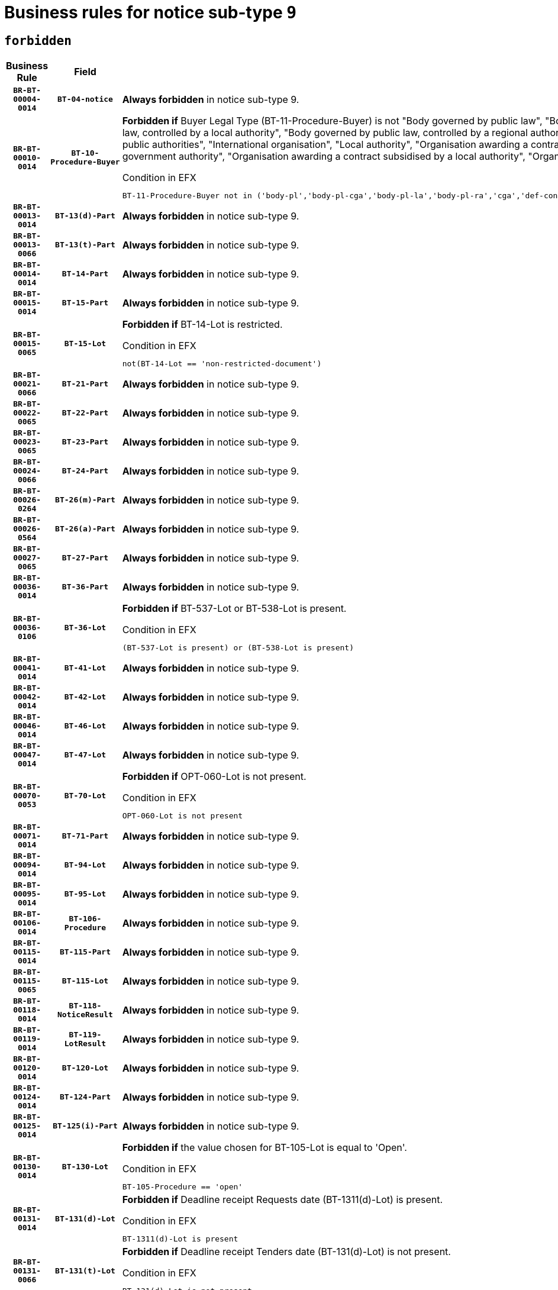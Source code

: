 = Business rules for notice sub-type `9`
:navtitle: Business Rules

== `forbidden`
[cols="<3,3,<6,>1", role="fixed-layout"]
|====
h| Business Rule h| Field h|Details h|Severity
h|`BR-BT-00004-0014`
h|`BT-04-notice`
a|

*Always forbidden* in notice sub-type 9.
|`ERROR`
h|`BR-BT-00010-0014`
h|`BT-10-Procedure-Buyer`
a|

*Forbidden if* Buyer Legal Type (BT-11-Procedure-Buyer) is not "Body governed by public law", "Body governed by public law, controlled by a central government authority", "Body governed by public law, controlled by a local authority", "Body governed by public law, controlled by a regional authority", "Central government authority", "Defence contractor", "EU institution, body or agency", "Group of public authorities", "International organisation", "Local authority", "Organisation awarding a contract subsidised by a contracting authority", "Organisation awarding a contract subsidised by a central government authority", "Organisation awarding a contract subsidised by a local authority", "Organisation awarding a contract subsidised by a regional authority" or "Regional authority".

.Condition in EFX
[source, EFX]
----
BT-11-Procedure-Buyer not in ('body-pl','body-pl-cga','body-pl-la','body-pl-ra','cga','def-cont','eu-ins-bod-ag','grp-p-aut','int-org','la','org-sub','org-sub-cga','org-sub-la','org-sub-ra','ra')
----
|`ERROR`
h|`BR-BT-00013-0014`
h|`BT-13(d)-Part`
a|

*Always forbidden* in notice sub-type 9.
|`ERROR`
h|`BR-BT-00013-0066`
h|`BT-13(t)-Part`
a|

*Always forbidden* in notice sub-type 9.
|`ERROR`
h|`BR-BT-00014-0014`
h|`BT-14-Part`
a|

*Always forbidden* in notice sub-type 9.
|`ERROR`
h|`BR-BT-00015-0014`
h|`BT-15-Part`
a|

*Always forbidden* in notice sub-type 9.
|`ERROR`
h|`BR-BT-00015-0065`
h|`BT-15-Lot`
a|

*Forbidden if* BT-14-Lot is restricted.

.Condition in EFX
[source, EFX]
----
not(BT-14-Lot == 'non-restricted-document')
----
|`ERROR`
h|`BR-BT-00021-0066`
h|`BT-21-Part`
a|

*Always forbidden* in notice sub-type 9.
|`ERROR`
h|`BR-BT-00022-0065`
h|`BT-22-Part`
a|

*Always forbidden* in notice sub-type 9.
|`ERROR`
h|`BR-BT-00023-0065`
h|`BT-23-Part`
a|

*Always forbidden* in notice sub-type 9.
|`ERROR`
h|`BR-BT-00024-0066`
h|`BT-24-Part`
a|

*Always forbidden* in notice sub-type 9.
|`ERROR`
h|`BR-BT-00026-0264`
h|`BT-26(m)-Part`
a|

*Always forbidden* in notice sub-type 9.
|`ERROR`
h|`BR-BT-00026-0564`
h|`BT-26(a)-Part`
a|

*Always forbidden* in notice sub-type 9.
|`ERROR`
h|`BR-BT-00027-0065`
h|`BT-27-Part`
a|

*Always forbidden* in notice sub-type 9.
|`ERROR`
h|`BR-BT-00036-0014`
h|`BT-36-Part`
a|

*Always forbidden* in notice sub-type 9.
|`ERROR`
h|`BR-BT-00036-0106`
h|`BT-36-Lot`
a|

*Forbidden if* BT-537-Lot or BT-538-Lot is present.

.Condition in EFX
[source, EFX]
----
(BT-537-Lot is present) or (BT-538-Lot is present)
----
|`ERROR`
h|`BR-BT-00041-0014`
h|`BT-41-Lot`
a|

*Always forbidden* in notice sub-type 9.
|`ERROR`
h|`BR-BT-00042-0014`
h|`BT-42-Lot`
a|

*Always forbidden* in notice sub-type 9.
|`ERROR`
h|`BR-BT-00046-0014`
h|`BT-46-Lot`
a|

*Always forbidden* in notice sub-type 9.
|`ERROR`
h|`BR-BT-00047-0014`
h|`BT-47-Lot`
a|

*Always forbidden* in notice sub-type 9.
|`ERROR`
h|`BR-BT-00070-0053`
h|`BT-70-Lot`
a|

*Forbidden if* OPT-060-Lot is not present.

.Condition in EFX
[source, EFX]
----
OPT-060-Lot is not present
----
|`ERROR`
h|`BR-BT-00071-0014`
h|`BT-71-Part`
a|

*Always forbidden* in notice sub-type 9.
|`ERROR`
h|`BR-BT-00094-0014`
h|`BT-94-Lot`
a|

*Always forbidden* in notice sub-type 9.
|`ERROR`
h|`BR-BT-00095-0014`
h|`BT-95-Lot`
a|

*Always forbidden* in notice sub-type 9.
|`ERROR`
h|`BR-BT-00106-0014`
h|`BT-106-Procedure`
a|

*Always forbidden* in notice sub-type 9.
|`ERROR`
h|`BR-BT-00115-0014`
h|`BT-115-Part`
a|

*Always forbidden* in notice sub-type 9.
|`ERROR`
h|`BR-BT-00115-0065`
h|`BT-115-Lot`
a|

*Always forbidden* in notice sub-type 9.
|`ERROR`
h|`BR-BT-00118-0014`
h|`BT-118-NoticeResult`
a|

*Always forbidden* in notice sub-type 9.
|`ERROR`
h|`BR-BT-00119-0014`
h|`BT-119-LotResult`
a|

*Always forbidden* in notice sub-type 9.
|`ERROR`
h|`BR-BT-00120-0014`
h|`BT-120-Lot`
a|

*Always forbidden* in notice sub-type 9.
|`ERROR`
h|`BR-BT-00124-0014`
h|`BT-124-Part`
a|

*Always forbidden* in notice sub-type 9.
|`ERROR`
h|`BR-BT-00125-0014`
h|`BT-125(i)-Part`
a|

*Always forbidden* in notice sub-type 9.
|`ERROR`
h|`BR-BT-00130-0014`
h|`BT-130-Lot`
a|

*Forbidden if* the value chosen for BT-105-Lot is equal to 'Open'.

.Condition in EFX
[source, EFX]
----
BT-105-Procedure == 'open'
----
|`ERROR`
h|`BR-BT-00131-0014`
h|`BT-131(d)-Lot`
a|

*Forbidden if* Deadline receipt Requests date (BT-1311(d)-Lot) is present.

.Condition in EFX
[source, EFX]
----
BT-1311(d)-Lot is present
----
|`ERROR`
h|`BR-BT-00131-0066`
h|`BT-131(t)-Lot`
a|

*Forbidden if* Deadline receipt Tenders date (BT-131(d)-Lot) is not present.

.Condition in EFX
[source, EFX]
----
BT-131(d)-Lot is not present
----
|`ERROR`
h|`BR-BT-00132-0014`
h|`BT-132(d)-Lot`
a|

*Always forbidden* in notice sub-type 9.
|`ERROR`
h|`BR-BT-00132-0066`
h|`BT-132(t)-Lot`
a|

*Always forbidden* in notice sub-type 9.
|`ERROR`
h|`BR-BT-00133-0014`
h|`BT-133-Lot`
a|

*Always forbidden* in notice sub-type 9.
|`ERROR`
h|`BR-BT-00134-0014`
h|`BT-134-Lot`
a|

*Always forbidden* in notice sub-type 9.
|`ERROR`
h|`BR-BT-00135-0014`
h|`BT-135-Procedure`
a|

*Always forbidden* in notice sub-type 9.
|`ERROR`
h|`BR-BT-00136-0014`
h|`BT-136-Procedure`
a|

*Always forbidden* in notice sub-type 9.
|`ERROR`
h|`BR-BT-00137-0014`
h|`BT-137-Part`
a|

*Always forbidden* in notice sub-type 9.
|`ERROR`
h|`BR-BT-00142-0014`
h|`BT-142-LotResult`
a|

*Always forbidden* in notice sub-type 9.
|`ERROR`
h|`BR-BT-00144-0014`
h|`BT-144-LotResult`
a|

*Always forbidden* in notice sub-type 9.
|`ERROR`
h|`BR-BT-00145-0014`
h|`BT-145-Contract`
a|

*Always forbidden* in notice sub-type 9.
|`ERROR`
h|`BR-BT-00150-0014`
h|`BT-150-Contract`
a|

*Always forbidden* in notice sub-type 9.
|`ERROR`
h|`BR-BT-00151-0014`
h|`BT-151-Contract`
a|

*Always forbidden* in notice sub-type 9.
|`ERROR`
h|`BR-BT-00156-0014`
h|`BT-156-NoticeResult`
a|

*Always forbidden* in notice sub-type 9.
|`ERROR`
h|`BR-BT-00160-0014`
h|`BT-160-Tender`
a|

*Always forbidden* in notice sub-type 9.
|`ERROR`
h|`BR-BT-00161-0014`
h|`BT-161-NoticeResult`
a|

*Always forbidden* in notice sub-type 9.
|`ERROR`
h|`BR-BT-00162-0014`
h|`BT-162-Tender`
a|

*Always forbidden* in notice sub-type 9.
|`ERROR`
h|`BR-BT-00163-0014`
h|`BT-163-Tender`
a|

*Always forbidden* in notice sub-type 9.
|`ERROR`
h|`BR-BT-00165-0014`
h|`BT-165-Organization-Company`
a|

*Always forbidden* in notice sub-type 9.
|`ERROR`
h|`BR-BT-00171-0014`
h|`BT-171-Tender`
a|

*Always forbidden* in notice sub-type 9.
|`ERROR`
h|`BR-BT-00191-0014`
h|`BT-191-Tender`
a|

*Always forbidden* in notice sub-type 9.
|`ERROR`
h|`BR-BT-00193-0014`
h|`BT-193-Tender`
a|

*Always forbidden* in notice sub-type 9.
|`ERROR`
h|`BR-BT-00195-0014`
h|`BT-195(BT-118)-NoticeResult`
a|

*Always forbidden* in notice sub-type 9.
|`ERROR`
h|`BR-BT-00195-0065`
h|`BT-195(BT-161)-NoticeResult`
a|

*Always forbidden* in notice sub-type 9.
|`ERROR`
h|`BR-BT-00195-0116`
h|`BT-195(BT-556)-NoticeResult`
a|

*Always forbidden* in notice sub-type 9.
|`ERROR`
h|`BR-BT-00195-0167`
h|`BT-195(BT-156)-NoticeResult`
a|

*Always forbidden* in notice sub-type 9.
|`ERROR`
h|`BR-BT-00195-0218`
h|`BT-195(BT-142)-LotResult`
a|

*Always forbidden* in notice sub-type 9.
|`ERROR`
h|`BR-BT-00195-0268`
h|`BT-195(BT-710)-LotResult`
a|

*Always forbidden* in notice sub-type 9.
|`ERROR`
h|`BR-BT-00195-0319`
h|`BT-195(BT-711)-LotResult`
a|

*Always forbidden* in notice sub-type 9.
|`ERROR`
h|`BR-BT-00195-0370`
h|`BT-195(BT-709)-LotResult`
a|

*Always forbidden* in notice sub-type 9.
|`ERROR`
h|`BR-BT-00195-0421`
h|`BT-195(BT-712)-LotResult`
a|

*Always forbidden* in notice sub-type 9.
|`ERROR`
h|`BR-BT-00195-0471`
h|`BT-195(BT-144)-LotResult`
a|

*Always forbidden* in notice sub-type 9.
|`ERROR`
h|`BR-BT-00195-0521`
h|`BT-195(BT-760)-LotResult`
a|

*Always forbidden* in notice sub-type 9.
|`ERROR`
h|`BR-BT-00195-0572`
h|`BT-195(BT-759)-LotResult`
a|

*Always forbidden* in notice sub-type 9.
|`ERROR`
h|`BR-BT-00195-0623`
h|`BT-195(BT-171)-Tender`
a|

*Always forbidden* in notice sub-type 9.
|`ERROR`
h|`BR-BT-00195-0674`
h|`BT-195(BT-193)-Tender`
a|

*Always forbidden* in notice sub-type 9.
|`ERROR`
h|`BR-BT-00195-0725`
h|`BT-195(BT-720)-Tender`
a|

*Always forbidden* in notice sub-type 9.
|`ERROR`
h|`BR-BT-00195-0776`
h|`BT-195(BT-162)-Tender`
a|

*Always forbidden* in notice sub-type 9.
|`ERROR`
h|`BR-BT-00195-0827`
h|`BT-195(BT-160)-Tender`
a|

*Always forbidden* in notice sub-type 9.
|`ERROR`
h|`BR-BT-00195-0878`
h|`BT-195(BT-163)-Tender`
a|

*Always forbidden* in notice sub-type 9.
|`ERROR`
h|`BR-BT-00195-0929`
h|`BT-195(BT-191)-Tender`
a|

*Always forbidden* in notice sub-type 9.
|`ERROR`
h|`BR-BT-00195-0980`
h|`BT-195(BT-553)-Tender`
a|

*Always forbidden* in notice sub-type 9.
|`ERROR`
h|`BR-BT-00195-1031`
h|`BT-195(BT-554)-Tender`
a|

*Always forbidden* in notice sub-type 9.
|`ERROR`
h|`BR-BT-00195-1082`
h|`BT-195(BT-555)-Tender`
a|

*Always forbidden* in notice sub-type 9.
|`ERROR`
h|`BR-BT-00195-1133`
h|`BT-195(BT-773)-Tender`
a|

*Always forbidden* in notice sub-type 9.
|`ERROR`
h|`BR-BT-00195-1184`
h|`BT-195(BT-731)-Tender`
a|

*Always forbidden* in notice sub-type 9.
|`ERROR`
h|`BR-BT-00195-1235`
h|`BT-195(BT-730)-Tender`
a|

*Always forbidden* in notice sub-type 9.
|`ERROR`
h|`BR-BT-00195-1439`
h|`BT-195(BT-09)-Procedure`
a|

*Always forbidden* in notice sub-type 9.
|`ERROR`
h|`BR-BT-00195-1490`
h|`BT-195(BT-105)-Procedure`
a|

*Always forbidden* in notice sub-type 9.
|`ERROR`
h|`BR-BT-00195-1541`
h|`BT-195(BT-88)-Procedure`
a|

*Always forbidden* in notice sub-type 9.
|`ERROR`
h|`BR-BT-00195-1592`
h|`BT-195(BT-106)-Procedure`
a|

*Always forbidden* in notice sub-type 9.
|`ERROR`
h|`BR-BT-00195-1643`
h|`BT-195(BT-1351)-Procedure`
a|

*Always forbidden* in notice sub-type 9.
|`ERROR`
h|`BR-BT-00195-1694`
h|`BT-195(BT-136)-Procedure`
a|

*Always forbidden* in notice sub-type 9.
|`ERROR`
h|`BR-BT-00195-1745`
h|`BT-195(BT-1252)-Procedure`
a|

*Always forbidden* in notice sub-type 9.
|`ERROR`
h|`BR-BT-00195-1796`
h|`BT-195(BT-135)-Procedure`
a|

*Always forbidden* in notice sub-type 9.
|`ERROR`
h|`BR-BT-00195-1847`
h|`BT-195(BT-733)-LotsGroup`
a|

*Always forbidden* in notice sub-type 9.
|`ERROR`
h|`BR-BT-00195-1898`
h|`BT-195(BT-543)-LotsGroup`
a|

*Always forbidden* in notice sub-type 9.
|`ERROR`
h|`BR-BT-00195-1949`
h|`BT-195(BT-5421)-LotsGroup`
a|

*Always forbidden* in notice sub-type 9.
|`ERROR`
h|`BR-BT-00195-2000`
h|`BT-195(BT-5422)-LotsGroup`
a|

*Always forbidden* in notice sub-type 9.
|`ERROR`
h|`BR-BT-00195-2051`
h|`BT-195(BT-5423)-LotsGroup`
a|

*Always forbidden* in notice sub-type 9.
|`ERROR`
h|`BR-BT-00195-2153`
h|`BT-195(BT-734)-LotsGroup`
a|

*Always forbidden* in notice sub-type 9.
|`ERROR`
h|`BR-BT-00195-2204`
h|`BT-195(BT-539)-LotsGroup`
a|

*Always forbidden* in notice sub-type 9.
|`ERROR`
h|`BR-BT-00195-2255`
h|`BT-195(BT-540)-LotsGroup`
a|

*Always forbidden* in notice sub-type 9.
|`ERROR`
h|`BR-BT-00195-2306`
h|`BT-195(BT-733)-Lot`
a|

*Always forbidden* in notice sub-type 9.
|`ERROR`
h|`BR-BT-00195-2357`
h|`BT-195(BT-543)-Lot`
a|

*Always forbidden* in notice sub-type 9.
|`ERROR`
h|`BR-BT-00195-2408`
h|`BT-195(BT-5421)-Lot`
a|

*Always forbidden* in notice sub-type 9.
|`ERROR`
h|`BR-BT-00195-2459`
h|`BT-195(BT-5422)-Lot`
a|

*Always forbidden* in notice sub-type 9.
|`ERROR`
h|`BR-BT-00195-2510`
h|`BT-195(BT-5423)-Lot`
a|

*Always forbidden* in notice sub-type 9.
|`ERROR`
h|`BR-BT-00195-2612`
h|`BT-195(BT-734)-Lot`
a|

*Always forbidden* in notice sub-type 9.
|`ERROR`
h|`BR-BT-00195-2663`
h|`BT-195(BT-539)-Lot`
a|

*Always forbidden* in notice sub-type 9.
|`ERROR`
h|`BR-BT-00195-2714`
h|`BT-195(BT-540)-Lot`
a|

*Always forbidden* in notice sub-type 9.
|`ERROR`
h|`BR-BT-00195-2818`
h|`BT-195(BT-635)-LotResult`
a|

*Always forbidden* in notice sub-type 9.
|`ERROR`
h|`BR-BT-00195-2868`
h|`BT-195(BT-636)-LotResult`
a|

*Always forbidden* in notice sub-type 9.
|`ERROR`
h|`BR-BT-00195-2972`
h|`BT-195(BT-1118)-NoticeResult`
a|

*Always forbidden* in notice sub-type 9.
|`ERROR`
h|`BR-BT-00195-3024`
h|`BT-195(BT-1561)-NoticeResult`
a|

*Always forbidden* in notice sub-type 9.
|`ERROR`
h|`BR-BT-00195-3078`
h|`BT-195(BT-660)-LotResult`
a|

*Always forbidden* in notice sub-type 9.
|`ERROR`
h|`BR-BT-00195-3213`
h|`BT-195(BT-541)-LotsGroup-Weight`
a|

*Always forbidden* in notice sub-type 9.
|`ERROR`
h|`BR-BT-00195-3263`
h|`BT-195(BT-541)-Lot-Weight`
a|

*Always forbidden* in notice sub-type 9.
|`ERROR`
h|`BR-BT-00195-3313`
h|`BT-195(BT-541)-LotsGroup-Fixed`
a|

*Always forbidden* in notice sub-type 9.
|`ERROR`
h|`BR-BT-00195-3363`
h|`BT-195(BT-541)-Lot-Fixed`
a|

*Always forbidden* in notice sub-type 9.
|`ERROR`
h|`BR-BT-00195-3413`
h|`BT-195(BT-541)-LotsGroup-Threshold`
a|

*Always forbidden* in notice sub-type 9.
|`ERROR`
h|`BR-BT-00195-3463`
h|`BT-195(BT-541)-Lot-Threshold`
a|

*Always forbidden* in notice sub-type 9.
|`ERROR`
h|`BR-BT-00196-0014`
h|`BT-196(BT-118)-NoticeResult`
a|

*Always forbidden* in notice sub-type 9.
|`ERROR`
h|`BR-BT-00196-0066`
h|`BT-196(BT-161)-NoticeResult`
a|

*Always forbidden* in notice sub-type 9.
|`ERROR`
h|`BR-BT-00196-0118`
h|`BT-196(BT-556)-NoticeResult`
a|

*Always forbidden* in notice sub-type 9.
|`ERROR`
h|`BR-BT-00196-0170`
h|`BT-196(BT-156)-NoticeResult`
a|

*Always forbidden* in notice sub-type 9.
|`ERROR`
h|`BR-BT-00196-0222`
h|`BT-196(BT-142)-LotResult`
a|

*Always forbidden* in notice sub-type 9.
|`ERROR`
h|`BR-BT-00196-0274`
h|`BT-196(BT-710)-LotResult`
a|

*Always forbidden* in notice sub-type 9.
|`ERROR`
h|`BR-BT-00196-0326`
h|`BT-196(BT-711)-LotResult`
a|

*Always forbidden* in notice sub-type 9.
|`ERROR`
h|`BR-BT-00196-0378`
h|`BT-196(BT-709)-LotResult`
a|

*Always forbidden* in notice sub-type 9.
|`ERROR`
h|`BR-BT-00196-0430`
h|`BT-196(BT-712)-LotResult`
a|

*Always forbidden* in notice sub-type 9.
|`ERROR`
h|`BR-BT-00196-0482`
h|`BT-196(BT-144)-LotResult`
a|

*Always forbidden* in notice sub-type 9.
|`ERROR`
h|`BR-BT-00196-0534`
h|`BT-196(BT-760)-LotResult`
a|

*Always forbidden* in notice sub-type 9.
|`ERROR`
h|`BR-BT-00196-0586`
h|`BT-196(BT-759)-LotResult`
a|

*Always forbidden* in notice sub-type 9.
|`ERROR`
h|`BR-BT-00196-0638`
h|`BT-196(BT-171)-Tender`
a|

*Always forbidden* in notice sub-type 9.
|`ERROR`
h|`BR-BT-00196-0690`
h|`BT-196(BT-193)-Tender`
a|

*Always forbidden* in notice sub-type 9.
|`ERROR`
h|`BR-BT-00196-0742`
h|`BT-196(BT-720)-Tender`
a|

*Always forbidden* in notice sub-type 9.
|`ERROR`
h|`BR-BT-00196-0794`
h|`BT-196(BT-162)-Tender`
a|

*Always forbidden* in notice sub-type 9.
|`ERROR`
h|`BR-BT-00196-0846`
h|`BT-196(BT-160)-Tender`
a|

*Always forbidden* in notice sub-type 9.
|`ERROR`
h|`BR-BT-00196-0898`
h|`BT-196(BT-163)-Tender`
a|

*Always forbidden* in notice sub-type 9.
|`ERROR`
h|`BR-BT-00196-0950`
h|`BT-196(BT-191)-Tender`
a|

*Always forbidden* in notice sub-type 9.
|`ERROR`
h|`BR-BT-00196-1002`
h|`BT-196(BT-553)-Tender`
a|

*Always forbidden* in notice sub-type 9.
|`ERROR`
h|`BR-BT-00196-1054`
h|`BT-196(BT-554)-Tender`
a|

*Always forbidden* in notice sub-type 9.
|`ERROR`
h|`BR-BT-00196-1106`
h|`BT-196(BT-555)-Tender`
a|

*Always forbidden* in notice sub-type 9.
|`ERROR`
h|`BR-BT-00196-1158`
h|`BT-196(BT-773)-Tender`
a|

*Always forbidden* in notice sub-type 9.
|`ERROR`
h|`BR-BT-00196-1210`
h|`BT-196(BT-731)-Tender`
a|

*Always forbidden* in notice sub-type 9.
|`ERROR`
h|`BR-BT-00196-1262`
h|`BT-196(BT-730)-Tender`
a|

*Always forbidden* in notice sub-type 9.
|`ERROR`
h|`BR-BT-00196-1470`
h|`BT-196(BT-09)-Procedure`
a|

*Always forbidden* in notice sub-type 9.
|`ERROR`
h|`BR-BT-00196-1522`
h|`BT-196(BT-105)-Procedure`
a|

*Always forbidden* in notice sub-type 9.
|`ERROR`
h|`BR-BT-00196-1574`
h|`BT-196(BT-88)-Procedure`
a|

*Always forbidden* in notice sub-type 9.
|`ERROR`
h|`BR-BT-00196-1626`
h|`BT-196(BT-106)-Procedure`
a|

*Always forbidden* in notice sub-type 9.
|`ERROR`
h|`BR-BT-00196-1678`
h|`BT-196(BT-1351)-Procedure`
a|

*Always forbidden* in notice sub-type 9.
|`ERROR`
h|`BR-BT-00196-1730`
h|`BT-196(BT-136)-Procedure`
a|

*Always forbidden* in notice sub-type 9.
|`ERROR`
h|`BR-BT-00196-1782`
h|`BT-196(BT-1252)-Procedure`
a|

*Always forbidden* in notice sub-type 9.
|`ERROR`
h|`BR-BT-00196-1834`
h|`BT-196(BT-135)-Procedure`
a|

*Always forbidden* in notice sub-type 9.
|`ERROR`
h|`BR-BT-00196-1886`
h|`BT-196(BT-733)-LotsGroup`
a|

*Always forbidden* in notice sub-type 9.
|`ERROR`
h|`BR-BT-00196-1938`
h|`BT-196(BT-543)-LotsGroup`
a|

*Always forbidden* in notice sub-type 9.
|`ERROR`
h|`BR-BT-00196-1990`
h|`BT-196(BT-5421)-LotsGroup`
a|

*Always forbidden* in notice sub-type 9.
|`ERROR`
h|`BR-BT-00196-2042`
h|`BT-196(BT-5422)-LotsGroup`
a|

*Always forbidden* in notice sub-type 9.
|`ERROR`
h|`BR-BT-00196-2094`
h|`BT-196(BT-5423)-LotsGroup`
a|

*Always forbidden* in notice sub-type 9.
|`ERROR`
h|`BR-BT-00196-2198`
h|`BT-196(BT-734)-LotsGroup`
a|

*Always forbidden* in notice sub-type 9.
|`ERROR`
h|`BR-BT-00196-2250`
h|`BT-196(BT-539)-LotsGroup`
a|

*Always forbidden* in notice sub-type 9.
|`ERROR`
h|`BR-BT-00196-2302`
h|`BT-196(BT-540)-LotsGroup`
a|

*Always forbidden* in notice sub-type 9.
|`ERROR`
h|`BR-BT-00196-2354`
h|`BT-196(BT-733)-Lot`
a|

*Always forbidden* in notice sub-type 9.
|`ERROR`
h|`BR-BT-00196-2406`
h|`BT-196(BT-543)-Lot`
a|

*Always forbidden* in notice sub-type 9.
|`ERROR`
h|`BR-BT-00196-2458`
h|`BT-196(BT-5421)-Lot`
a|

*Always forbidden* in notice sub-type 9.
|`ERROR`
h|`BR-BT-00196-2510`
h|`BT-196(BT-5422)-Lot`
a|

*Always forbidden* in notice sub-type 9.
|`ERROR`
h|`BR-BT-00196-2562`
h|`BT-196(BT-5423)-Lot`
a|

*Always forbidden* in notice sub-type 9.
|`ERROR`
h|`BR-BT-00196-2666`
h|`BT-196(BT-734)-Lot`
a|

*Always forbidden* in notice sub-type 9.
|`ERROR`
h|`BR-BT-00196-2718`
h|`BT-196(BT-539)-Lot`
a|

*Always forbidden* in notice sub-type 9.
|`ERROR`
h|`BR-BT-00196-2770`
h|`BT-196(BT-540)-Lot`
a|

*Always forbidden* in notice sub-type 9.
|`ERROR`
h|`BR-BT-00196-3537`
h|`BT-196(BT-635)-LotResult`
a|

*Always forbidden* in notice sub-type 9.
|`ERROR`
h|`BR-BT-00196-3587`
h|`BT-196(BT-636)-LotResult`
a|

*Always forbidden* in notice sub-type 9.
|`ERROR`
h|`BR-BT-00196-3665`
h|`BT-196(BT-1118)-NoticeResult`
a|

*Always forbidden* in notice sub-type 9.
|`ERROR`
h|`BR-BT-00196-3725`
h|`BT-196(BT-1561)-NoticeResult`
a|

*Always forbidden* in notice sub-type 9.
|`ERROR`
h|`BR-BT-00196-4084`
h|`BT-196(BT-660)-LotResult`
a|

*Always forbidden* in notice sub-type 9.
|`ERROR`
h|`BR-BT-00196-4213`
h|`BT-196(BT-541)-LotsGroup-Weight`
a|

*Always forbidden* in notice sub-type 9.
|`ERROR`
h|`BR-BT-00196-4258`
h|`BT-196(BT-541)-Lot-Weight`
a|

*Always forbidden* in notice sub-type 9.
|`ERROR`
h|`BR-BT-00196-4313`
h|`BT-196(BT-541)-LotsGroup-Fixed`
a|

*Always forbidden* in notice sub-type 9.
|`ERROR`
h|`BR-BT-00196-4358`
h|`BT-196(BT-541)-Lot-Fixed`
a|

*Always forbidden* in notice sub-type 9.
|`ERROR`
h|`BR-BT-00196-4413`
h|`BT-196(BT-541)-LotsGroup-Threshold`
a|

*Always forbidden* in notice sub-type 9.
|`ERROR`
h|`BR-BT-00196-4458`
h|`BT-196(BT-541)-Lot-Threshold`
a|

*Always forbidden* in notice sub-type 9.
|`ERROR`
h|`BR-BT-00197-0014`
h|`BT-197(BT-118)-NoticeResult`
a|

*Always forbidden* in notice sub-type 9.
|`ERROR`
h|`BR-BT-00197-0065`
h|`BT-197(BT-161)-NoticeResult`
a|

*Always forbidden* in notice sub-type 9.
|`ERROR`
h|`BR-BT-00197-0116`
h|`BT-197(BT-556)-NoticeResult`
a|

*Always forbidden* in notice sub-type 9.
|`ERROR`
h|`BR-BT-00197-0167`
h|`BT-197(BT-156)-NoticeResult`
a|

*Always forbidden* in notice sub-type 9.
|`ERROR`
h|`BR-BT-00197-0218`
h|`BT-197(BT-142)-LotResult`
a|

*Always forbidden* in notice sub-type 9.
|`ERROR`
h|`BR-BT-00197-0269`
h|`BT-197(BT-710)-LotResult`
a|

*Always forbidden* in notice sub-type 9.
|`ERROR`
h|`BR-BT-00197-0320`
h|`BT-197(BT-711)-LotResult`
a|

*Always forbidden* in notice sub-type 9.
|`ERROR`
h|`BR-BT-00197-0371`
h|`BT-197(BT-709)-LotResult`
a|

*Always forbidden* in notice sub-type 9.
|`ERROR`
h|`BR-BT-00197-0422`
h|`BT-197(BT-712)-LotResult`
a|

*Always forbidden* in notice sub-type 9.
|`ERROR`
h|`BR-BT-00197-0473`
h|`BT-197(BT-144)-LotResult`
a|

*Always forbidden* in notice sub-type 9.
|`ERROR`
h|`BR-BT-00197-0524`
h|`BT-197(BT-760)-LotResult`
a|

*Always forbidden* in notice sub-type 9.
|`ERROR`
h|`BR-BT-00197-0575`
h|`BT-197(BT-759)-LotResult`
a|

*Always forbidden* in notice sub-type 9.
|`ERROR`
h|`BR-BT-00197-0626`
h|`BT-197(BT-171)-Tender`
a|

*Always forbidden* in notice sub-type 9.
|`ERROR`
h|`BR-BT-00197-0677`
h|`BT-197(BT-193)-Tender`
a|

*Always forbidden* in notice sub-type 9.
|`ERROR`
h|`BR-BT-00197-0728`
h|`BT-197(BT-720)-Tender`
a|

*Always forbidden* in notice sub-type 9.
|`ERROR`
h|`BR-BT-00197-0779`
h|`BT-197(BT-162)-Tender`
a|

*Always forbidden* in notice sub-type 9.
|`ERROR`
h|`BR-BT-00197-0830`
h|`BT-197(BT-160)-Tender`
a|

*Always forbidden* in notice sub-type 9.
|`ERROR`
h|`BR-BT-00197-0881`
h|`BT-197(BT-163)-Tender`
a|

*Always forbidden* in notice sub-type 9.
|`ERROR`
h|`BR-BT-00197-0932`
h|`BT-197(BT-191)-Tender`
a|

*Always forbidden* in notice sub-type 9.
|`ERROR`
h|`BR-BT-00197-0983`
h|`BT-197(BT-553)-Tender`
a|

*Always forbidden* in notice sub-type 9.
|`ERROR`
h|`BR-BT-00197-1034`
h|`BT-197(BT-554)-Tender`
a|

*Always forbidden* in notice sub-type 9.
|`ERROR`
h|`BR-BT-00197-1085`
h|`BT-197(BT-555)-Tender`
a|

*Always forbidden* in notice sub-type 9.
|`ERROR`
h|`BR-BT-00197-1136`
h|`BT-197(BT-773)-Tender`
a|

*Always forbidden* in notice sub-type 9.
|`ERROR`
h|`BR-BT-00197-1187`
h|`BT-197(BT-731)-Tender`
a|

*Always forbidden* in notice sub-type 9.
|`ERROR`
h|`BR-BT-00197-1238`
h|`BT-197(BT-730)-Tender`
a|

*Always forbidden* in notice sub-type 9.
|`ERROR`
h|`BR-BT-00197-1442`
h|`BT-197(BT-09)-Procedure`
a|

*Always forbidden* in notice sub-type 9.
|`ERROR`
h|`BR-BT-00197-1493`
h|`BT-197(BT-105)-Procedure`
a|

*Always forbidden* in notice sub-type 9.
|`ERROR`
h|`BR-BT-00197-1544`
h|`BT-197(BT-88)-Procedure`
a|

*Always forbidden* in notice sub-type 9.
|`ERROR`
h|`BR-BT-00197-1595`
h|`BT-197(BT-106)-Procedure`
a|

*Always forbidden* in notice sub-type 9.
|`ERROR`
h|`BR-BT-00197-1646`
h|`BT-197(BT-1351)-Procedure`
a|

*Always forbidden* in notice sub-type 9.
|`ERROR`
h|`BR-BT-00197-1697`
h|`BT-197(BT-136)-Procedure`
a|

*Always forbidden* in notice sub-type 9.
|`ERROR`
h|`BR-BT-00197-1748`
h|`BT-197(BT-1252)-Procedure`
a|

*Always forbidden* in notice sub-type 9.
|`ERROR`
h|`BR-BT-00197-1799`
h|`BT-197(BT-135)-Procedure`
a|

*Always forbidden* in notice sub-type 9.
|`ERROR`
h|`BR-BT-00197-1850`
h|`BT-197(BT-733)-LotsGroup`
a|

*Always forbidden* in notice sub-type 9.
|`ERROR`
h|`BR-BT-00197-1901`
h|`BT-197(BT-543)-LotsGroup`
a|

*Always forbidden* in notice sub-type 9.
|`ERROR`
h|`BR-BT-00197-1952`
h|`BT-197(BT-5421)-LotsGroup`
a|

*Always forbidden* in notice sub-type 9.
|`ERROR`
h|`BR-BT-00197-2003`
h|`BT-197(BT-5422)-LotsGroup`
a|

*Always forbidden* in notice sub-type 9.
|`ERROR`
h|`BR-BT-00197-2054`
h|`BT-197(BT-5423)-LotsGroup`
a|

*Always forbidden* in notice sub-type 9.
|`ERROR`
h|`BR-BT-00197-2156`
h|`BT-197(BT-734)-LotsGroup`
a|

*Always forbidden* in notice sub-type 9.
|`ERROR`
h|`BR-BT-00197-2207`
h|`BT-197(BT-539)-LotsGroup`
a|

*Always forbidden* in notice sub-type 9.
|`ERROR`
h|`BR-BT-00197-2258`
h|`BT-197(BT-540)-LotsGroup`
a|

*Always forbidden* in notice sub-type 9.
|`ERROR`
h|`BR-BT-00197-2309`
h|`BT-197(BT-733)-Lot`
a|

*Always forbidden* in notice sub-type 9.
|`ERROR`
h|`BR-BT-00197-2360`
h|`BT-197(BT-543)-Lot`
a|

*Always forbidden* in notice sub-type 9.
|`ERROR`
h|`BR-BT-00197-2411`
h|`BT-197(BT-5421)-Lot`
a|

*Always forbidden* in notice sub-type 9.
|`ERROR`
h|`BR-BT-00197-2462`
h|`BT-197(BT-5422)-Lot`
a|

*Always forbidden* in notice sub-type 9.
|`ERROR`
h|`BR-BT-00197-2513`
h|`BT-197(BT-5423)-Lot`
a|

*Always forbidden* in notice sub-type 9.
|`ERROR`
h|`BR-BT-00197-2615`
h|`BT-197(BT-734)-Lot`
a|

*Always forbidden* in notice sub-type 9.
|`ERROR`
h|`BR-BT-00197-2666`
h|`BT-197(BT-539)-Lot`
a|

*Always forbidden* in notice sub-type 9.
|`ERROR`
h|`BR-BT-00197-2717`
h|`BT-197(BT-540)-Lot`
a|

*Always forbidden* in notice sub-type 9.
|`ERROR`
h|`BR-BT-00197-3539`
h|`BT-197(BT-635)-LotResult`
a|

*Always forbidden* in notice sub-type 9.
|`ERROR`
h|`BR-BT-00197-3589`
h|`BT-197(BT-636)-LotResult`
a|

*Always forbidden* in notice sub-type 9.
|`ERROR`
h|`BR-BT-00197-3667`
h|`BT-197(BT-1118)-NoticeResult`
a|

*Always forbidden* in notice sub-type 9.
|`ERROR`
h|`BR-BT-00197-3728`
h|`BT-197(BT-1561)-NoticeResult`
a|

*Always forbidden* in notice sub-type 9.
|`ERROR`
h|`BR-BT-00197-4090`
h|`BT-197(BT-660)-LotResult`
a|

*Always forbidden* in notice sub-type 9.
|`ERROR`
h|`BR-BT-00197-4213`
h|`BT-197(BT-541)-LotsGroup-Weight`
a|

*Always forbidden* in notice sub-type 9.
|`ERROR`
h|`BR-BT-00197-4258`
h|`BT-197(BT-541)-Lot-Weight`
a|

*Always forbidden* in notice sub-type 9.
|`ERROR`
h|`BR-BT-00198-0014`
h|`BT-198(BT-118)-NoticeResult`
a|

*Always forbidden* in notice sub-type 9.
|`ERROR`
h|`BR-BT-00198-0066`
h|`BT-198(BT-161)-NoticeResult`
a|

*Always forbidden* in notice sub-type 9.
|`ERROR`
h|`BR-BT-00198-0118`
h|`BT-198(BT-556)-NoticeResult`
a|

*Always forbidden* in notice sub-type 9.
|`ERROR`
h|`BR-BT-00198-0170`
h|`BT-198(BT-156)-NoticeResult`
a|

*Always forbidden* in notice sub-type 9.
|`ERROR`
h|`BR-BT-00198-0222`
h|`BT-198(BT-142)-LotResult`
a|

*Always forbidden* in notice sub-type 9.
|`ERROR`
h|`BR-BT-00198-0274`
h|`BT-198(BT-710)-LotResult`
a|

*Always forbidden* in notice sub-type 9.
|`ERROR`
h|`BR-BT-00198-0326`
h|`BT-198(BT-711)-LotResult`
a|

*Always forbidden* in notice sub-type 9.
|`ERROR`
h|`BR-BT-00198-0378`
h|`BT-198(BT-709)-LotResult`
a|

*Always forbidden* in notice sub-type 9.
|`ERROR`
h|`BR-BT-00198-0430`
h|`BT-198(BT-712)-LotResult`
a|

*Always forbidden* in notice sub-type 9.
|`ERROR`
h|`BR-BT-00198-0482`
h|`BT-198(BT-144)-LotResult`
a|

*Always forbidden* in notice sub-type 9.
|`ERROR`
h|`BR-BT-00198-0534`
h|`BT-198(BT-760)-LotResult`
a|

*Always forbidden* in notice sub-type 9.
|`ERROR`
h|`BR-BT-00198-0586`
h|`BT-198(BT-759)-LotResult`
a|

*Always forbidden* in notice sub-type 9.
|`ERROR`
h|`BR-BT-00198-0638`
h|`BT-198(BT-171)-Tender`
a|

*Always forbidden* in notice sub-type 9.
|`ERROR`
h|`BR-BT-00198-0690`
h|`BT-198(BT-193)-Tender`
a|

*Always forbidden* in notice sub-type 9.
|`ERROR`
h|`BR-BT-00198-0742`
h|`BT-198(BT-720)-Tender`
a|

*Always forbidden* in notice sub-type 9.
|`ERROR`
h|`BR-BT-00198-0794`
h|`BT-198(BT-162)-Tender`
a|

*Always forbidden* in notice sub-type 9.
|`ERROR`
h|`BR-BT-00198-0846`
h|`BT-198(BT-160)-Tender`
a|

*Always forbidden* in notice sub-type 9.
|`ERROR`
h|`BR-BT-00198-0898`
h|`BT-198(BT-163)-Tender`
a|

*Always forbidden* in notice sub-type 9.
|`ERROR`
h|`BR-BT-00198-0950`
h|`BT-198(BT-191)-Tender`
a|

*Always forbidden* in notice sub-type 9.
|`ERROR`
h|`BR-BT-00198-1002`
h|`BT-198(BT-553)-Tender`
a|

*Always forbidden* in notice sub-type 9.
|`ERROR`
h|`BR-BT-00198-1054`
h|`BT-198(BT-554)-Tender`
a|

*Always forbidden* in notice sub-type 9.
|`ERROR`
h|`BR-BT-00198-1106`
h|`BT-198(BT-555)-Tender`
a|

*Always forbidden* in notice sub-type 9.
|`ERROR`
h|`BR-BT-00198-1158`
h|`BT-198(BT-773)-Tender`
a|

*Always forbidden* in notice sub-type 9.
|`ERROR`
h|`BR-BT-00198-1210`
h|`BT-198(BT-731)-Tender`
a|

*Always forbidden* in notice sub-type 9.
|`ERROR`
h|`BR-BT-00198-1262`
h|`BT-198(BT-730)-Tender`
a|

*Always forbidden* in notice sub-type 9.
|`ERROR`
h|`BR-BT-00198-1470`
h|`BT-198(BT-09)-Procedure`
a|

*Always forbidden* in notice sub-type 9.
|`ERROR`
h|`BR-BT-00198-1522`
h|`BT-198(BT-105)-Procedure`
a|

*Always forbidden* in notice sub-type 9.
|`ERROR`
h|`BR-BT-00198-1574`
h|`BT-198(BT-88)-Procedure`
a|

*Always forbidden* in notice sub-type 9.
|`ERROR`
h|`BR-BT-00198-1626`
h|`BT-198(BT-106)-Procedure`
a|

*Always forbidden* in notice sub-type 9.
|`ERROR`
h|`BR-BT-00198-1678`
h|`BT-198(BT-1351)-Procedure`
a|

*Always forbidden* in notice sub-type 9.
|`ERROR`
h|`BR-BT-00198-1730`
h|`BT-198(BT-136)-Procedure`
a|

*Always forbidden* in notice sub-type 9.
|`ERROR`
h|`BR-BT-00198-1782`
h|`BT-198(BT-1252)-Procedure`
a|

*Always forbidden* in notice sub-type 9.
|`ERROR`
h|`BR-BT-00198-1834`
h|`BT-198(BT-135)-Procedure`
a|

*Always forbidden* in notice sub-type 9.
|`ERROR`
h|`BR-BT-00198-1886`
h|`BT-198(BT-733)-LotsGroup`
a|

*Always forbidden* in notice sub-type 9.
|`ERROR`
h|`BR-BT-00198-1938`
h|`BT-198(BT-543)-LotsGroup`
a|

*Always forbidden* in notice sub-type 9.
|`ERROR`
h|`BR-BT-00198-1990`
h|`BT-198(BT-5421)-LotsGroup`
a|

*Always forbidden* in notice sub-type 9.
|`ERROR`
h|`BR-BT-00198-2042`
h|`BT-198(BT-5422)-LotsGroup`
a|

*Always forbidden* in notice sub-type 9.
|`ERROR`
h|`BR-BT-00198-2094`
h|`BT-198(BT-5423)-LotsGroup`
a|

*Always forbidden* in notice sub-type 9.
|`ERROR`
h|`BR-BT-00198-2198`
h|`BT-198(BT-734)-LotsGroup`
a|

*Always forbidden* in notice sub-type 9.
|`ERROR`
h|`BR-BT-00198-2250`
h|`BT-198(BT-539)-LotsGroup`
a|

*Always forbidden* in notice sub-type 9.
|`ERROR`
h|`BR-BT-00198-2302`
h|`BT-198(BT-540)-LotsGroup`
a|

*Always forbidden* in notice sub-type 9.
|`ERROR`
h|`BR-BT-00198-2354`
h|`BT-198(BT-733)-Lot`
a|

*Always forbidden* in notice sub-type 9.
|`ERROR`
h|`BR-BT-00198-2406`
h|`BT-198(BT-543)-Lot`
a|

*Always forbidden* in notice sub-type 9.
|`ERROR`
h|`BR-BT-00198-2458`
h|`BT-198(BT-5421)-Lot`
a|

*Always forbidden* in notice sub-type 9.
|`ERROR`
h|`BR-BT-00198-2510`
h|`BT-198(BT-5422)-Lot`
a|

*Always forbidden* in notice sub-type 9.
|`ERROR`
h|`BR-BT-00198-2562`
h|`BT-198(BT-5423)-Lot`
a|

*Always forbidden* in notice sub-type 9.
|`ERROR`
h|`BR-BT-00198-2666`
h|`BT-198(BT-734)-Lot`
a|

*Always forbidden* in notice sub-type 9.
|`ERROR`
h|`BR-BT-00198-2718`
h|`BT-198(BT-539)-Lot`
a|

*Always forbidden* in notice sub-type 9.
|`ERROR`
h|`BR-BT-00198-2770`
h|`BT-198(BT-540)-Lot`
a|

*Always forbidden* in notice sub-type 9.
|`ERROR`
h|`BR-BT-00198-4115`
h|`BT-198(BT-635)-LotResult`
a|

*Always forbidden* in notice sub-type 9.
|`ERROR`
h|`BR-BT-00198-4165`
h|`BT-198(BT-636)-LotResult`
a|

*Always forbidden* in notice sub-type 9.
|`ERROR`
h|`BR-BT-00198-4243`
h|`BT-198(BT-1118)-NoticeResult`
a|

*Always forbidden* in notice sub-type 9.
|`ERROR`
h|`BR-BT-00198-4307`
h|`BT-198(BT-1561)-NoticeResult`
a|

*Always forbidden* in notice sub-type 9.
|`ERROR`
h|`BR-BT-00198-4670`
h|`BT-198(BT-660)-LotResult`
a|

*Always forbidden* in notice sub-type 9.
|`ERROR`
h|`BR-BT-00198-4813`
h|`BT-198(BT-541)-LotsGroup-Weight`
a|

*Always forbidden* in notice sub-type 9.
|`ERROR`
h|`BR-BT-00198-4858`
h|`BT-198(BT-541)-Lot-Weight`
a|

*Always forbidden* in notice sub-type 9.
|`ERROR`
h|`BR-BT-00198-4913`
h|`BT-198(BT-541)-LotsGroup-Fixed`
a|

*Always forbidden* in notice sub-type 9.
|`ERROR`
h|`BR-BT-00198-4958`
h|`BT-198(BT-541)-Lot-Fixed`
a|

*Always forbidden* in notice sub-type 9.
|`ERROR`
h|`BR-BT-00198-5013`
h|`BT-198(BT-541)-LotsGroup-Threshold`
a|

*Always forbidden* in notice sub-type 9.
|`ERROR`
h|`BR-BT-00198-5058`
h|`BT-198(BT-541)-Lot-Threshold`
a|

*Always forbidden* in notice sub-type 9.
|`ERROR`
h|`BR-BT-00200-0014`
h|`BT-200-Contract`
a|

*Always forbidden* in notice sub-type 9.
|`ERROR`
h|`BR-BT-00201-0014`
h|`BT-201-Contract`
a|

*Always forbidden* in notice sub-type 9.
|`ERROR`
h|`BR-BT-00202-0014`
h|`BT-202-Contract`
a|

*Always forbidden* in notice sub-type 9.
|`ERROR`
h|`BR-BT-00262-0064`
h|`BT-262-Part`
a|

*Always forbidden* in notice sub-type 9.
|`ERROR`
h|`BR-BT-00263-0064`
h|`BT-263-Part`
a|

*Always forbidden* in notice sub-type 9.
|`ERROR`
h|`BR-BT-00300-0066`
h|`BT-300-Part`
a|

*Always forbidden* in notice sub-type 9.
|`ERROR`
h|`BR-BT-00500-0118`
h|`BT-500-UBO`
a|

*Always forbidden* in notice sub-type 9.
|`ERROR`
h|`BR-BT-00500-0169`
h|`BT-500-Business`
a|

*Always forbidden* in notice sub-type 9.
|`ERROR`
h|`BR-BT-00501-0064`
h|`BT-501-Business-National`
a|

*Always forbidden* in notice sub-type 9.
|`ERROR`
h|`BR-BT-00501-0220`
h|`BT-501-Business-European`
a|

*Always forbidden* in notice sub-type 9.
|`ERROR`
h|`BR-BT-00502-0116`
h|`BT-502-Business`
a|

*Always forbidden* in notice sub-type 9.
|`ERROR`
h|`BR-BT-00503-0118`
h|`BT-503-UBO`
a|

*Always forbidden* in notice sub-type 9.
|`ERROR`
h|`BR-BT-00503-0170`
h|`BT-503-Business`
a|

*Always forbidden* in notice sub-type 9.
|`ERROR`
h|`BR-BT-00505-0116`
h|`BT-505-Business`
a|

*Always forbidden* in notice sub-type 9.
|`ERROR`
h|`BR-BT-00506-0118`
h|`BT-506-UBO`
a|

*Always forbidden* in notice sub-type 9.
|`ERROR`
h|`BR-BT-00506-0170`
h|`BT-506-Business`
a|

*Always forbidden* in notice sub-type 9.
|`ERROR`
h|`BR-BT-00507-0116`
h|`BT-507-UBO`
a|

*Always forbidden* in notice sub-type 9.
|`ERROR`
h|`BR-BT-00507-0167`
h|`BT-507-Business`
a|

*Always forbidden* in notice sub-type 9.
|`ERROR`
h|`BR-BT-00510-0320`
h|`BT-510(a)-UBO`
a|

*Always forbidden* in notice sub-type 9.
|`ERROR`
h|`BR-BT-00510-0371`
h|`BT-510(b)-UBO`
a|

*Always forbidden* in notice sub-type 9.
|`ERROR`
h|`BR-BT-00510-0422`
h|`BT-510(c)-UBO`
a|

*Always forbidden* in notice sub-type 9.
|`ERROR`
h|`BR-BT-00510-0473`
h|`BT-510(a)-Business`
a|

*Always forbidden* in notice sub-type 9.
|`ERROR`
h|`BR-BT-00510-0524`
h|`BT-510(b)-Business`
a|

*Always forbidden* in notice sub-type 9.
|`ERROR`
h|`BR-BT-00510-0575`
h|`BT-510(c)-Business`
a|

*Always forbidden* in notice sub-type 9.
|`ERROR`
h|`BR-BT-00512-0116`
h|`BT-512-UBO`
a|

*Always forbidden* in notice sub-type 9.
|`ERROR`
h|`BR-BT-00512-0167`
h|`BT-512-Business`
a|

*Always forbidden* in notice sub-type 9.
|`ERROR`
h|`BR-BT-00513-0116`
h|`BT-513-UBO`
a|

*Always forbidden* in notice sub-type 9.
|`ERROR`
h|`BR-BT-00513-0167`
h|`BT-513-Business`
a|

*Always forbidden* in notice sub-type 9.
|`ERROR`
h|`BR-BT-00514-0116`
h|`BT-514-UBO`
a|

*Always forbidden* in notice sub-type 9.
|`ERROR`
h|`BR-BT-00514-0167`
h|`BT-514-Business`
a|

*Always forbidden* in notice sub-type 9.
|`ERROR`
h|`BR-BT-00531-0114`
h|`BT-531-Part`
a|

*Always forbidden* in notice sub-type 9.
|`ERROR`
h|`BR-BT-00536-0014`
h|`BT-536-Part`
a|

*Always forbidden* in notice sub-type 9.
|`ERROR`
h|`BR-BT-00536-0108`
h|`BT-536-Lot`
a|

*Forbidden if* Duration Period (BT-36-Lot) and Duration End Date (BT-537-Lot) are not present.

.Condition in EFX
[source, EFX]
----
BT-36-Lot is not present and BT-537-Lot is not present
----
|`ERROR`
h|`BR-BT-00537-0014`
h|`BT-537-Part`
a|

*Always forbidden* in notice sub-type 9.
|`ERROR`
h|`BR-BT-00537-0108`
h|`BT-537-Lot`
a|

*Forbidden if* BT-36-Lot or BT-538-Lot is present.

.Condition in EFX
[source, EFX]
----
(BT-36-Lot is present) or (BT-538-Lot is present)
----
|`ERROR`
h|`BR-BT-00538-0014`
h|`BT-538-Part`
a|

*Always forbidden* in notice sub-type 9.
|`ERROR`
h|`BR-BT-00538-0108`
h|`BT-538-Lot`
a|

*Forbidden if* BT-36-Lot or BT-537-Lot is present.

.Condition in EFX
[source, EFX]
----
(BT-36-Lot is present) or (BT-537-Lot is present)
----
|`ERROR`
h|`BR-BT-00541-0213`
h|`BT-541-LotsGroup-WeightNumber`
a|

*Forbidden if* Award Criterion Description (BT-540-LotsGroup) is not present.

.Condition in EFX
[source, EFX]
----
BT-540-LotsGroup is not present
----
|`ERROR`
h|`BR-BT-00541-0263`
h|`BT-541-Lot-WeightNumber`
a|

*Forbidden if* Award Criterion Description (BT-540-Lot) is not present.

.Condition in EFX
[source, EFX]
----
BT-540-Lot is not present
----
|`ERROR`
h|`BR-BT-00541-0413`
h|`BT-541-LotsGroup-FixedNumber`
a|

*Forbidden if* Award Criterion Description (BT-540-LotsGroup) is not present.

.Condition in EFX
[source, EFX]
----
BT-540-LotsGroup is not present
----
|`ERROR`
h|`BR-BT-00541-0463`
h|`BT-541-Lot-FixedNumber`
a|

*Forbidden if* Award Criterion Description (BT-540-Lot) is not present.

.Condition in EFX
[source, EFX]
----
BT-540-Lot is not present
----
|`ERROR`
h|`BR-BT-00541-0613`
h|`BT-541-LotsGroup-ThresholdNumber`
a|

*Forbidden if* Award Criterion Description (BT-540-LotsGroup) is not present.

.Condition in EFX
[source, EFX]
----
BT-540-LotsGroup is not present
----
|`ERROR`
h|`BR-BT-00541-0663`
h|`BT-541-Lot-ThresholdNumber`
a|

*Forbidden if* Award Criterion Description (BT-540-Lot) is not present.

.Condition in EFX
[source, EFX]
----
BT-540-Lot is not present
----
|`ERROR`
h|`BR-BT-00553-0014`
h|`BT-553-Tender`
a|

*Always forbidden* in notice sub-type 9.
|`ERROR`
h|`BR-BT-00554-0014`
h|`BT-554-Tender`
a|

*Always forbidden* in notice sub-type 9.
|`ERROR`
h|`BR-BT-00555-0014`
h|`BT-555-Tender`
a|

*Always forbidden* in notice sub-type 9.
|`ERROR`
h|`BR-BT-00556-0014`
h|`BT-556-NoticeResult`
a|

*Always forbidden* in notice sub-type 9.
|`ERROR`
h|`BR-BT-00610-0014`
h|`BT-610-Procedure-Buyer`
a|

*Forbidden if* Buyer Legal Type (BT-11-Procedure-Buyer) is not "Public undertaking", "Public undertaking, controlled by a central government authority", "Public undertaking, controlled by a local authority", "Public undertaking, controlled by a regional authority" or "Entity with special or exclusive rights"..

.Condition in EFX
[source, EFX]
----
BT-11-Procedure-Buyer not in ('pub-undert','pub-undert-cga','pub-undert-la','pub-undert-ra','spec-rights-entity')
----
|`ERROR`
h|`BR-BT-00615-0014`
h|`BT-615-Part`
a|

*Always forbidden* in notice sub-type 9.
|`ERROR`
h|`BR-BT-00615-0065`
h|`BT-615-Lot`
a|

*Forbidden if* BT-14-Lot is not restricted.

.Condition in EFX
[source, EFX]
----
not(BT-14-Lot == 'restricted-document')
----
|`ERROR`
h|`BR-BT-00630-0014`
h|`BT-630(d)-Lot`
a|

*Always forbidden* in notice sub-type 9.
|`ERROR`
h|`BR-BT-00630-0066`
h|`BT-630(t)-Lot`
a|

*Always forbidden* in notice sub-type 9.
|`ERROR`
h|`BR-BT-00631-0014`
h|`BT-631-Lot`
a|

*Always forbidden* in notice sub-type 9.
|`ERROR`
h|`BR-BT-00632-0014`
h|`BT-632-Part`
a|

*Always forbidden* in notice sub-type 9.
|`ERROR`
h|`BR-BT-00633-0014`
h|`BT-633-Organization`
a|

*Always forbidden* in notice sub-type 9.
|`ERROR`
h|`BR-BT-00634-0014`
h|`BT-634-Procedure`
a|

*Always forbidden* in notice sub-type 9.
|`ERROR`
h|`BR-BT-00634-0065`
h|`BT-634-Lot`
a|

*Always forbidden* in notice sub-type 9.
|`ERROR`
h|`BR-BT-00635-0014`
h|`BT-635-LotResult`
a|

*Always forbidden* in notice sub-type 9.
|`ERROR`
h|`BR-BT-00636-0014`
h|`BT-636-LotResult`
a|

*Always forbidden* in notice sub-type 9.
|`ERROR`
h|`BR-BT-00660-0014`
h|`BT-660-LotResult`
a|

*Always forbidden* in notice sub-type 9.
|`ERROR`
h|`BR-BT-00706-0014`
h|`BT-706-UBO`
a|

*Always forbidden* in notice sub-type 9.
|`ERROR`
h|`BR-BT-00707-0014`
h|`BT-707-Part`
a|

*Always forbidden* in notice sub-type 9.
|`ERROR`
h|`BR-BT-00707-0065`
h|`BT-707-Lot`
a|

*Forbidden if* BT-14-Lot is not restricted.

.Condition in EFX
[source, EFX]
----
not(BT-14-Lot == 'restricted-document')
----
|`ERROR`
h|`BR-BT-00708-0014`
h|`BT-708-Part`
a|

*Always forbidden* in notice sub-type 9.
|`ERROR`
h|`BR-BT-00708-0110`
h|`BT-708-Lot`
a|

*Forbidden if* BT-14-Lot is not present.

.Condition in EFX
[source, EFX]
----
BT-14-Lot is not present
----
|`ERROR`
h|`BR-BT-00709-0014`
h|`BT-709-LotResult`
a|

*Always forbidden* in notice sub-type 9.
|`ERROR`
h|`BR-BT-00710-0014`
h|`BT-710-LotResult`
a|

*Always forbidden* in notice sub-type 9.
|`ERROR`
h|`BR-BT-00711-0014`
h|`BT-711-LotResult`
a|

*Always forbidden* in notice sub-type 9.
|`ERROR`
h|`BR-BT-00712-0014`
h|`BT-712(a)-LotResult`
a|

*Always forbidden* in notice sub-type 9.
|`ERROR`
h|`BR-BT-00712-0065`
h|`BT-712(b)-LotResult`
a|

*Always forbidden* in notice sub-type 9.
|`ERROR`
h|`BR-BT-00720-0014`
h|`BT-720-Tender`
a|

*Always forbidden* in notice sub-type 9.
|`ERROR`
h|`BR-BT-00721-0014`
h|`BT-721-Contract`
a|

*Always forbidden* in notice sub-type 9.
|`ERROR`
h|`BR-BT-00722-0014`
h|`BT-722-Contract`
a|

*Always forbidden* in notice sub-type 9.
|`ERROR`
h|`BR-BT-00723-0014`
h|`BT-723-LotResult`
a|

*Always forbidden* in notice sub-type 9.
|`ERROR`
h|`BR-BT-00726-0014`
h|`BT-726-Part`
a|

*Always forbidden* in notice sub-type 9.
|`ERROR`
h|`BR-BT-00727-0065`
h|`BT-727-Part`
a|

*Always forbidden* in notice sub-type 9.
|`ERROR`
h|`BR-BT-00727-0160`
h|`BT-727-Lot`
a|

*Forbidden if* BT-5071-Lot is present.

.Condition in EFX
[source, EFX]
----
BT-5071-Lot is present
----
|`ERROR`
h|`BR-BT-00727-0198`
h|`BT-727-Procedure`
a|

*Forbidden if* BT-5071-Procedure is present.

.Condition in EFX
[source, EFX]
----
BT-5071-Procedure is present
----
|`ERROR`
h|`BR-BT-00728-0014`
h|`BT-728-Procedure`
a|

*Forbidden if* Place Performance Services Other (BT-727) and Place Performance Country Code (BT-5141) are not present.

.Condition in EFX
[source, EFX]
----
BT-727-Procedure is not present and BT-5141-Procedure is not present
----
|`ERROR`
h|`BR-BT-00728-0066`
h|`BT-728-Part`
a|

*Always forbidden* in notice sub-type 9.
|`ERROR`
h|`BR-BT-00728-0118`
h|`BT-728-Lot`
a|

*Forbidden if* Place Performance Services Other (BT-727) and Place Performance Country Code (BT-5141) are not present.

.Condition in EFX
[source, EFX]
----
BT-727-Lot is not present and BT-5141-Lot is not present
----
|`ERROR`
h|`BR-BT-00730-0014`
h|`BT-730-Tender`
a|

*Always forbidden* in notice sub-type 9.
|`ERROR`
h|`BR-BT-00731-0014`
h|`BT-731-Tender`
a|

*Always forbidden* in notice sub-type 9.
|`ERROR`
h|`BR-BT-00735-0065`
h|`BT-735-LotResult`
a|

*Always forbidden* in notice sub-type 9.
|`ERROR`
h|`BR-BT-00736-0014`
h|`BT-736-Part`
a|

*Always forbidden* in notice sub-type 9.
|`ERROR`
h|`BR-BT-00737-0014`
h|`BT-737-Part`
a|

*Always forbidden* in notice sub-type 9.
|`ERROR`
h|`BR-BT-00737-0110`
h|`BT-737-Lot`
a|

*Forbidden if* BT-14-Lot is not present.

.Condition in EFX
[source, EFX]
----
BT-14-Lot is not present
----
|`ERROR`
h|`BR-BT-00739-0118`
h|`BT-739-UBO`
a|

*Always forbidden* in notice sub-type 9.
|`ERROR`
h|`BR-BT-00739-0170`
h|`BT-739-Business`
a|

*Always forbidden* in notice sub-type 9.
|`ERROR`
h|`BR-BT-00746-0014`
h|`BT-746-Organization`
a|

*Always forbidden* in notice sub-type 9.
|`ERROR`
h|`BR-BT-00756-0014`
h|`BT-756-Procedure`
a|

*Always forbidden* in notice sub-type 9.
|`ERROR`
h|`BR-BT-00759-0014`
h|`BT-759-LotResult`
a|

*Always forbidden* in notice sub-type 9.
|`ERROR`
h|`BR-BT-00760-0014`
h|`BT-760-LotResult`
a|

*Always forbidden* in notice sub-type 9.
|`ERROR`
h|`BR-BT-00765-0014`
h|`BT-765-Part`
a|

*Always forbidden* in notice sub-type 9.
|`ERROR`
h|`BR-BT-00766-0066`
h|`BT-766-Part`
a|

*Always forbidden* in notice sub-type 9.
|`ERROR`
h|`BR-BT-00768-0014`
h|`BT-768-Contract`
a|

*Always forbidden* in notice sub-type 9.
|`ERROR`
h|`BR-BT-00773-0014`
h|`BT-773-Tender`
a|

*Always forbidden* in notice sub-type 9.
|`ERROR`
h|`BR-BT-00779-0014`
h|`BT-779-Tender`
a|

*Always forbidden* in notice sub-type 9.
|`ERROR`
h|`BR-BT-00780-0014`
h|`BT-780-Tender`
a|

*Always forbidden* in notice sub-type 9.
|`ERROR`
h|`BR-BT-00781-0014`
h|`BT-781-Lot`
a|

*Always forbidden* in notice sub-type 9.
|`ERROR`
h|`BR-BT-00782-0014`
h|`BT-782-Tender`
a|

*Always forbidden* in notice sub-type 9.
|`ERROR`
h|`BR-BT-00783-0014`
h|`BT-783-Review`
a|

*Always forbidden* in notice sub-type 9.
|`ERROR`
h|`BR-BT-00784-0014`
h|`BT-784-Review`
a|

*Always forbidden* in notice sub-type 9.
|`ERROR`
h|`BR-BT-00785-0014`
h|`BT-785-Review`
a|

*Always forbidden* in notice sub-type 9.
|`ERROR`
h|`BR-BT-00786-0014`
h|`BT-786-Review`
a|

*Always forbidden* in notice sub-type 9.
|`ERROR`
h|`BR-BT-00787-0014`
h|`BT-787-Review`
a|

*Always forbidden* in notice sub-type 9.
|`ERROR`
h|`BR-BT-00788-0014`
h|`BT-788-Review`
a|

*Always forbidden* in notice sub-type 9.
|`ERROR`
h|`BR-BT-00789-0014`
h|`BT-789-Review`
a|

*Always forbidden* in notice sub-type 9.
|`ERROR`
h|`BR-BT-00790-0014`
h|`BT-790-Review`
a|

*Always forbidden* in notice sub-type 9.
|`ERROR`
h|`BR-BT-00791-0014`
h|`BT-791-Review`
a|

*Always forbidden* in notice sub-type 9.
|`ERROR`
h|`BR-BT-00792-0014`
h|`BT-792-Review`
a|

*Always forbidden* in notice sub-type 9.
|`ERROR`
h|`BR-BT-00793-0014`
h|`BT-793-Review`
a|

*Always forbidden* in notice sub-type 9.
|`ERROR`
h|`BR-BT-00794-0014`
h|`BT-794-Review`
a|

*Always forbidden* in notice sub-type 9.
|`ERROR`
h|`BR-BT-00795-0014`
h|`BT-795-Review`
a|

*Always forbidden* in notice sub-type 9.
|`ERROR`
h|`BR-BT-00796-0014`
h|`BT-796-Review`
a|

*Always forbidden* in notice sub-type 9.
|`ERROR`
h|`BR-BT-00797-0014`
h|`BT-797-Review`
a|

*Always forbidden* in notice sub-type 9.
|`ERROR`
h|`BR-BT-00798-0014`
h|`BT-798-Review`
a|

*Always forbidden* in notice sub-type 9.
|`ERROR`
h|`BR-BT-00799-0014`
h|`BT-799-ReviewBody`
a|

*Always forbidden* in notice sub-type 9.
|`ERROR`
h|`BR-BT-00800-0014`
h|`BT-800(d)-Lot`
a|

*Always forbidden* in notice sub-type 9.
|`ERROR`
h|`BR-BT-00800-0064`
h|`BT-800(t)-Lot`
a|

*Always forbidden* in notice sub-type 9.
|`ERROR`
h|`BR-BT-00803-0064`
h|`BT-803(t)-notice`
a|

*Forbidden if* Notice Dispatch Date eSender (BT-803(d)-notice) is not present.

.Condition in EFX
[source, EFX]
----
BT-803(d)-notice is not present
----
|`ERROR`
h|`BR-BT-01118-0014`
h|`BT-1118-NoticeResult`
a|

*Always forbidden* in notice sub-type 9.
|`ERROR`
h|`BR-BT-01251-0014`
h|`BT-1251-Part`
a|

*Always forbidden* in notice sub-type 9.
|`ERROR`
h|`BR-BT-01252-0014`
h|`BT-1252-Procedure`
a|

*Always forbidden* in notice sub-type 9.
|`ERROR`
h|`BR-BT-01311-0014`
h|`BT-1311(d)-Lot`
a|

*Forbidden if* Deadline receipt Tenders date (BT-131(d)-Lot) is present.

.Condition in EFX
[source, EFX]
----
BT-131(d)-Lot is present
----
|`ERROR`
h|`BR-BT-01311-0066`
h|`BT-1311(t)-Lot`
a|

*Forbidden if* Deadline receipt Requests date (BT-1311(d)-Lot) is not present.

.Condition in EFX
[source, EFX]
----
BT-1311(d)-Lot is not present
----
|`ERROR`
h|`BR-BT-01351-0014`
h|`BT-1351-Procedure`
a|

*Always forbidden* in notice sub-type 9.
|`ERROR`
h|`BR-BT-01451-0014`
h|`BT-1451-Contract`
a|

*Always forbidden* in notice sub-type 9.
|`ERROR`
h|`BR-BT-01501-0014`
h|`BT-1501(n)-Contract`
a|

*Always forbidden* in notice sub-type 9.
|`ERROR`
h|`BR-BT-01501-0065`
h|`BT-1501(s)-Contract`
a|

*Always forbidden* in notice sub-type 9.
|`ERROR`
h|`BR-BT-01561-0014`
h|`BT-1561-NoticeResult`
a|

*Always forbidden* in notice sub-type 9.
|`ERROR`
h|`BR-BT-01711-0014`
h|`BT-1711-Tender`
a|

*Always forbidden* in notice sub-type 9.
|`ERROR`
h|`BR-BT-03201-0014`
h|`BT-3201-Tender`
a|

*Always forbidden* in notice sub-type 9.
|`ERROR`
h|`BR-BT-03202-0014`
h|`BT-3202-Contract`
a|

*Always forbidden* in notice sub-type 9.
|`ERROR`
h|`BR-BT-05011-0014`
h|`BT-5011-Contract`
a|

*Always forbidden* in notice sub-type 9.
|`ERROR`
h|`BR-BT-05071-0065`
h|`BT-5071-Part`
a|

*Always forbidden* in notice sub-type 9.
|`ERROR`
h|`BR-BT-05071-0160`
h|`BT-5071-Lot`
a|

*Forbidden if* Place Performance Services Other (BT-727) is present or Place Performance Country Code (BT-5141) does not exist.

.Condition in EFX
[source, EFX]
----
BT-727-Lot is present or BT-5141-Lot is not present
----
|`ERROR`
h|`BR-BT-05071-0198`
h|`BT-5071-Procedure`
a|

*Forbidden if* Place Performance Services Other (BT-727) is present or Place Performance Country Code (BT-5141) does not exist.

.Condition in EFX
[source, EFX]
----
BT-727-Procedure is present or BT-5141-Procedure is not present
----
|`ERROR`
h|`BR-BT-05101-0014`
h|`BT-5101(a)-Procedure`
a|

*Forbidden if* Place Performance City (BT-5131) is not present.

.Condition in EFX
[source, EFX]
----
BT-5131-Procedure is not present
----
|`ERROR`
h|`BR-BT-05101-0065`
h|`BT-5101(b)-Procedure`
a|

*Forbidden if* Place Performance Street (BT-5101(a)-Procedure) is not present.

.Condition in EFX
[source, EFX]
----
BT-5101(a)-Procedure is not present
----
|`ERROR`
h|`BR-BT-05101-0116`
h|`BT-5101(c)-Procedure`
a|

*Forbidden if* Place Performance Street (BT-5101(b)-Procedure) is not present.

.Condition in EFX
[source, EFX]
----
BT-5101(b)-Procedure is not present
----
|`ERROR`
h|`BR-BT-05101-0167`
h|`BT-5101(a)-Part`
a|

*Always forbidden* in notice sub-type 9.
|`ERROR`
h|`BR-BT-05101-0218`
h|`BT-5101(b)-Part`
a|

*Always forbidden* in notice sub-type 9.
|`ERROR`
h|`BR-BT-05101-0269`
h|`BT-5101(c)-Part`
a|

*Always forbidden* in notice sub-type 9.
|`ERROR`
h|`BR-BT-05101-0320`
h|`BT-5101(a)-Lot`
a|

*Forbidden if* Place Performance City (BT-5131) is not present.

.Condition in EFX
[source, EFX]
----
BT-5131-Lot is not present
----
|`ERROR`
h|`BR-BT-05101-0371`
h|`BT-5101(b)-Lot`
a|

*Forbidden if* Place Performance Street (BT-5101(a)-Lot) is not present.

.Condition in EFX
[source, EFX]
----
BT-5101(a)-Lot is not present
----
|`ERROR`
h|`BR-BT-05101-0422`
h|`BT-5101(c)-Lot`
a|

*Forbidden if* Place Performance Street (BT-5101(b)-Lot) is not present.

.Condition in EFX
[source, EFX]
----
BT-5101(b)-Lot is not present
----
|`ERROR`
h|`BR-BT-05121-0014`
h|`BT-5121-Procedure`
a|

*Forbidden if* Place Performance City (BT-5131) is not present.

.Condition in EFX
[source, EFX]
----
BT-5131-Procedure is not present
----
|`ERROR`
h|`BR-BT-05121-0065`
h|`BT-5121-Part`
a|

*Always forbidden* in notice sub-type 9.
|`ERROR`
h|`BR-BT-05121-0116`
h|`BT-5121-Lot`
a|

*Forbidden if* Place Performance City (BT-5131) is not present.

.Condition in EFX
[source, EFX]
----
BT-5131-Lot is not present
----
|`ERROR`
h|`BR-BT-05131-0014`
h|`BT-5131-Procedure`
a|

*Forbidden if* Place Performance Services Other (BT-727) is present or Place Performance Country Code (BT-5141) does not exist.

.Condition in EFX
[source, EFX]
----
BT-727-Procedure is present or BT-5141-Procedure is not present
----
|`ERROR`
h|`BR-BT-05131-0065`
h|`BT-5131-Part`
a|

*Always forbidden* in notice sub-type 9.
|`ERROR`
h|`BR-BT-05131-0116`
h|`BT-5131-Lot`
a|

*Forbidden if* Place Performance Services Other (BT-727) is present or Place Performance Country Code (BT-5141) does not exist.

.Condition in EFX
[source, EFX]
----
BT-727-Lot is present or BT-5141-Lot is not present
----
|`ERROR`
h|`BR-BT-05141-0065`
h|`BT-5141-Part`
a|

*Always forbidden* in notice sub-type 9.
|`ERROR`
h|`BR-BT-05141-0160`
h|`BT-5141-Lot`
a|

*Forbidden if* the value chosen for BT-727-Lot is 'Anywhere' or 'Anywhere in the European Economic Area'.

.Condition in EFX
[source, EFX]
----
BT-727-Lot in ('anyw', 'anyw-eea')
----
|`ERROR`
h|`BR-BT-05141-0198`
h|`BT-5141-Procedure`
a|

*Forbidden if* the value chosen for BT-727-Procedure is 'Anywhere' or 'Anywhere in the European Economic Area'.

.Condition in EFX
[source, EFX]
----
BT-727-Procedure in ('anyw', 'anyw-eea')
----
|`ERROR`
h|`BR-BT-05421-0014`
h|`BT-5421-LotsGroup`
a|

*Forbidden if* Award Criterion Number (BT-541-LotsGroup-WeightNumber) is not present.

.Condition in EFX
[source, EFX]
----
BT-541-LotsGroup-WeightNumber is not present
----
|`ERROR`
h|`BR-BT-05421-0065`
h|`BT-5421-Lot`
a|

*Forbidden if* Award Criterion Number (BT-541-Lot-WeightNumber) is not present.

.Condition in EFX
[source, EFX]
----
BT-541-Lot-WeightNumber is not present
----
|`ERROR`
h|`BR-BT-05422-0014`
h|`BT-5422-LotsGroup`
a|

*Forbidden if* Award Criterion Number (BT-541-LotsGroup-FixedNumber) is not present.

.Condition in EFX
[source, EFX]
----
BT-541-LotsGroup-FixedNumber is not present
----
|`ERROR`
h|`BR-BT-05422-0065`
h|`BT-5422-Lot`
a|

*Forbidden if* Award Criterion Number (BT-541-Lot-FixedNumber) is not present.

.Condition in EFX
[source, EFX]
----
BT-541-Lot-FixedNumber is not present
----
|`ERROR`
h|`BR-BT-05423-0014`
h|`BT-5423-LotsGroup`
a|

*Forbidden if* Award Criterion Number (BT-541-LotsGroup-ThresholdNumber) is not present.

.Condition in EFX
[source, EFX]
----
BT-541-LotsGroup-ThresholdNumber is not present
----
|`ERROR`
h|`BR-BT-05423-0065`
h|`BT-5423-Lot`
a|

*Forbidden if* Award Criterion Number (BT-541-Lot-ThresholdNumber) is not present.

.Condition in EFX
[source, EFX]
----
BT-541-Lot-ThresholdNumber is not present
----
|`ERROR`
h|`BR-BT-06110-0014`
h|`BT-6110-Contract`
a|

*Always forbidden* in notice sub-type 9.
|`ERROR`
h|`BR-BT-13713-0014`
h|`BT-13713-LotResult`
a|

*Always forbidden* in notice sub-type 9.
|`ERROR`
h|`BR-BT-13714-0014`
h|`BT-13714-Tender`
a|

*Always forbidden* in notice sub-type 9.
|`ERROR`
h|`BR-OPP-00020-0014`
h|`OPP-020-Contract`
a|

*Always forbidden* in notice sub-type 9.
|`ERROR`
h|`BR-OPP-00021-0014`
h|`OPP-021-Contract`
a|

*Always forbidden* in notice sub-type 9.
|`ERROR`
h|`BR-OPP-00022-0014`
h|`OPP-022-Contract`
a|

*Always forbidden* in notice sub-type 9.
|`ERROR`
h|`BR-OPP-00023-0014`
h|`OPP-023-Contract`
a|

*Always forbidden* in notice sub-type 9.
|`ERROR`
h|`BR-OPP-00030-0014`
h|`OPP-030-Tender`
a|

*Always forbidden* in notice sub-type 9.
|`ERROR`
h|`BR-OPP-00031-0014`
h|`OPP-031-Tender`
a|

*Always forbidden* in notice sub-type 9.
|`ERROR`
h|`BR-OPP-00032-0014`
h|`OPP-032-Tender`
a|

*Always forbidden* in notice sub-type 9.
|`ERROR`
h|`BR-OPP-00033-0014`
h|`OPP-033-Tender`
a|

*Always forbidden* in notice sub-type 9.
|`ERROR`
h|`BR-OPP-00034-0014`
h|`OPP-034-Tender`
a|

*Always forbidden* in notice sub-type 9.
|`ERROR`
h|`BR-OPP-00040-0014`
h|`OPP-040-Procedure`
a|

*Always forbidden* in notice sub-type 9.
|`ERROR`
h|`BR-OPP-00050-0064`
h|`OPP-050-Organization`
a|

*Forbidden if* Organization is not a buyer or there is only one buyer.

.Condition in EFX
[source, EFX]
----
not(OPT-200-Organization-Company in OPT-300-Procedure-Buyer) or (count(OPT-300-Procedure-Buyer) < 2)
----
|`ERROR`
h|`BR-OPP-00051-0014`
h|`OPP-051-Organization`
a|

*Forbidden if* the organization is not a Buyer.

.Condition in EFX
[source, EFX]
----
not(OPT-200-Organization-Company in OPT-300-Procedure-Buyer)
----
|`ERROR`
h|`BR-OPP-00052-0014`
h|`OPP-052-Organization`
a|

*Forbidden if* the organization is not a Buyer.

.Condition in EFX
[source, EFX]
----
not(OPT-200-Organization-Company in OPT-300-Procedure-Buyer)
----
|`ERROR`
h|`BR-OPP-00080-0014`
h|`OPP-080-Tender`
a|

*Always forbidden* in notice sub-type 9.
|`ERROR`
h|`BR-OPP-00090-0014`
h|`OPP-090-Procedure`
a|

*Always forbidden* in notice sub-type 9.
|`ERROR`
h|`BR-OPP-00100-0014`
h|`OPP-100-Business`
a|

*Always forbidden* in notice sub-type 9.
|`ERROR`
h|`BR-OPP-00105-0014`
h|`OPP-105-Business`
a|

*Always forbidden* in notice sub-type 9.
|`ERROR`
h|`BR-OPP-00110-0014`
h|`OPP-110-Business`
a|

*Always forbidden* in notice sub-type 9.
|`ERROR`
h|`BR-OPP-00111-0014`
h|`OPP-111-Business`
a|

*Always forbidden* in notice sub-type 9.
|`ERROR`
h|`BR-OPP-00112-0014`
h|`OPP-112-Business`
a|

*Always forbidden* in notice sub-type 9.
|`ERROR`
h|`BR-OPP-00113-0014`
h|`OPP-113-Business-European`
a|

*Always forbidden* in notice sub-type 9.
|`ERROR`
h|`BR-OPP-00120-0014`
h|`OPP-120-Business`
a|

*Always forbidden* in notice sub-type 9.
|`ERROR`
h|`BR-OPP-00121-0014`
h|`OPP-121-Business`
a|

*Always forbidden* in notice sub-type 9.
|`ERROR`
h|`BR-OPP-00122-0014`
h|`OPP-122-Business`
a|

*Always forbidden* in notice sub-type 9.
|`ERROR`
h|`BR-OPP-00123-0014`
h|`OPP-123-Business`
a|

*Always forbidden* in notice sub-type 9.
|`ERROR`
h|`BR-OPP-00130-0014`
h|`OPP-130-Business`
a|

*Always forbidden* in notice sub-type 9.
|`ERROR`
h|`BR-OPP-00131-0014`
h|`OPP-131-Business`
a|

*Always forbidden* in notice sub-type 9.
|`ERROR`
h|`BR-OPT-00036-0014`
h|`OPA-36-Part-Number`
a|

*Always forbidden* in notice sub-type 9.
|`ERROR`
h|`BR-OPT-00036-1014`
h|`OPA-36-Part-Unit`
a|

*Always forbidden* in notice sub-type 9.
|`ERROR`
h|`BR-OPT-00050-0014`
h|`OPT-050-Part`
a|

*Always forbidden* in notice sub-type 9.
|`ERROR`
h|`BR-OPT-00070-0064`
h|`OPT-070-Lot`
a|

*Always forbidden* in notice sub-type 9.
|`ERROR`
h|`BR-OPT-00071-0014`
h|`OPT-071-Lot`
a|

*Always forbidden* in notice sub-type 9.
|`ERROR`
h|`BR-OPT-00072-0014`
h|`OPT-072-Lot`
a|

*Always forbidden* in notice sub-type 9.
|`ERROR`
h|`BR-OPT-00091-0014`
h|`OPT-091-ReviewReq`
a|

*Always forbidden* in notice sub-type 9.
|`ERROR`
h|`BR-OPT-00092-0014`
h|`OPT-092-ReviewBody`
a|

*Always forbidden* in notice sub-type 9.
|`ERROR`
h|`BR-OPT-00092-0066`
h|`OPT-092-ReviewReq`
a|

*Always forbidden* in notice sub-type 9.
|`ERROR`
h|`BR-OPT-00100-0014`
h|`OPT-100-Contract`
a|

*Always forbidden* in notice sub-type 9.
|`ERROR`
h|`BR-OPT-00110-0014`
h|`OPT-110-Part-FiscalLegis`
a|

*Always forbidden* in notice sub-type 9.
|`ERROR`
h|`BR-OPT-00111-0014`
h|`OPT-111-Part-FiscalLegis`
a|

*Always forbidden* in notice sub-type 9.
|`ERROR`
h|`BR-OPT-00112-0014`
h|`OPT-112-Part-EnvironLegis`
a|

*Always forbidden* in notice sub-type 9.
|`ERROR`
h|`BR-OPT-00113-0014`
h|`OPT-113-Part-EmployLegis`
a|

*Always forbidden* in notice sub-type 9.
|`ERROR`
h|`BR-OPT-00118-0014`
h|`OPA-118-NoticeResult-Currency`
a|

*Always forbidden* in notice sub-type 9.
|`ERROR`
h|`BR-OPT-00120-0014`
h|`OPT-120-Part-EnvironLegis`
a|

*Always forbidden* in notice sub-type 9.
|`ERROR`
h|`BR-OPT-00130-0014`
h|`OPT-130-Part-EmployLegis`
a|

*Always forbidden* in notice sub-type 9.
|`ERROR`
h|`BR-OPT-00140-0014`
h|`OPT-140-Part`
a|

*Always forbidden* in notice sub-type 9.
|`ERROR`
h|`BR-OPT-00140-0107`
h|`OPT-140-Lot`
a|

*Forbidden if* BT-14-Lot is not present.

.Condition in EFX
[source, EFX]
----
BT-14-Lot is not present
----
|`ERROR`
h|`BR-OPT-00150-0014`
h|`OPT-150-Lot`
a|

*Always forbidden* in notice sub-type 9.
|`ERROR`
h|`BR-OPT-00155-0014`
h|`OPT-155-LotResult`
a|

*Always forbidden* in notice sub-type 9.
|`ERROR`
h|`BR-OPT-00156-0014`
h|`OPT-156-LotResult`
a|

*Always forbidden* in notice sub-type 9.
|`ERROR`
h|`BR-OPT-00160-0014`
h|`OPT-160-UBO`
a|

*Always forbidden* in notice sub-type 9.
|`ERROR`
h|`BR-OPT-00161-0014`
h|`OPA-161-NoticeResult-Currency`
a|

*Always forbidden* in notice sub-type 9.
|`ERROR`
h|`BR-OPT-00170-0014`
h|`OPT-170-Tenderer`
a|

*Always forbidden* in notice sub-type 9.
|`ERROR`
h|`BR-OPT-00202-0014`
h|`OPT-202-UBO`
a|

*Always forbidden* in notice sub-type 9.
|`ERROR`
h|`BR-OPT-00210-0014`
h|`OPT-210-Tenderer`
a|

*Always forbidden* in notice sub-type 9.
|`ERROR`
h|`BR-OPT-00300-0014`
h|`OPT-300-Contract-Signatory`
a|

*Always forbidden* in notice sub-type 9.
|`ERROR`
h|`BR-OPT-00300-0064`
h|`OPT-300-Tenderer`
a|

*Always forbidden* in notice sub-type 9.
|`ERROR`
h|`BR-OPT-00301-0014`
h|`OPT-301-LotResult-Financing`
a|

*Always forbidden* in notice sub-type 9.
|`ERROR`
h|`BR-OPT-00301-0064`
h|`OPT-301-LotResult-Paying`
a|

*Always forbidden* in notice sub-type 9.
|`ERROR`
h|`BR-OPT-00301-0114`
h|`OPT-301-Tenderer-SubCont`
a|

*Always forbidden* in notice sub-type 9.
|`ERROR`
h|`BR-OPT-00301-0165`
h|`OPT-301-Tenderer-MainCont`
a|

*Always forbidden* in notice sub-type 9.
|`ERROR`
h|`BR-OPT-00301-0215`
h|`OPT-301-Part-FiscalLegis`
a|

*Always forbidden* in notice sub-type 9.
|`ERROR`
h|`BR-OPT-00301-0265`
h|`OPT-301-Part-EnvironLegis`
a|

*Always forbidden* in notice sub-type 9.
|`ERROR`
h|`BR-OPT-00301-0315`
h|`OPT-301-Part-EmployLegis`
a|

*Always forbidden* in notice sub-type 9.
|`ERROR`
h|`BR-OPT-00301-0365`
h|`OPT-301-Part-AddInfo`
a|

*Always forbidden* in notice sub-type 9.
|`ERROR`
h|`BR-OPT-00301-0416`
h|`OPT-301-Part-DocProvider`
a|

*Always forbidden* in notice sub-type 9.
|`ERROR`
h|`BR-OPT-00301-0467`
h|`OPT-301-Part-TenderReceipt`
a|

*Always forbidden* in notice sub-type 9.
|`ERROR`
h|`BR-OPT-00301-0518`
h|`OPT-301-Part-TenderEval`
a|

*Always forbidden* in notice sub-type 9.
|`ERROR`
h|`BR-OPT-00301-0569`
h|`OPT-301-Part-ReviewOrg`
a|

*Always forbidden* in notice sub-type 9.
|`ERROR`
h|`BR-OPT-00301-0620`
h|`OPT-301-Part-ReviewInfo`
a|

*Always forbidden* in notice sub-type 9.
|`ERROR`
h|`BR-OPT-00301-0671`
h|`OPT-301-Part-Mediator`
a|

*Always forbidden* in notice sub-type 9.
|`ERROR`
h|`BR-OPT-00301-1248`
h|`OPT-301-ReviewBody`
a|

*Always forbidden* in notice sub-type 9.
|`ERROR`
h|`BR-OPT-00301-1299`
h|`OPT-301-ReviewReq`
a|

*Always forbidden* in notice sub-type 9.
|`ERROR`
h|`BR-OPT-00302-0014`
h|`OPT-302-Organization`
a|

*Always forbidden* in notice sub-type 9.
|`ERROR`
h|`BR-OPT-00310-0014`
h|`OPT-310-Tender`
a|

*Always forbidden* in notice sub-type 9.
|`ERROR`
h|`BR-OPT-00315-0014`
h|`OPT-315-LotResult`
a|

*Always forbidden* in notice sub-type 9.
|`ERROR`
h|`BR-OPT-00316-0014`
h|`OPT-316-Contract`
a|

*Always forbidden* in notice sub-type 9.
|`ERROR`
h|`BR-OPT-00320-0014`
h|`OPT-320-LotResult`
a|

*Always forbidden* in notice sub-type 9.
|`ERROR`
h|`BR-OPT-00321-0014`
h|`OPT-321-Tender`
a|

*Always forbidden* in notice sub-type 9.
|`ERROR`
h|`BR-OPT-00322-0014`
h|`OPT-322-LotResult`
a|

*Always forbidden* in notice sub-type 9.
|`ERROR`
h|`BR-OPT-00999-0014`
h|`OPT-999`
a|

*Always forbidden* in notice sub-type 9.
|`ERROR`
|====

== `mandatory`
[cols="<3,3,<6,>1", role="fixed-layout"]
|====
h| Business Rule h| Field h|Details h|Severity
h|`BR-BT-00001-0014`
h|`BT-01-notice`
a|

*Always mandatory* in notice sub-type 9.
|`ERROR`
h|`BR-BT-00002-0014`
h|`BT-02-notice`
a|

*Always mandatory* in notice sub-type 9.
|`ERROR`
h|`BR-BT-00003-0014`
h|`BT-03-notice`
a|

*Always mandatory* in notice sub-type 9.
|`ERROR`
h|`BR-BT-00005-0014`
h|`BT-05(a)-notice`
a|

*Always mandatory* in notice sub-type 9.
|`ERROR`
h|`BR-BT-00005-0066`
h|`BT-05(b)-notice`
a|

*Always mandatory* in notice sub-type 9.
|`ERROR`
h|`BR-BT-00015-0121`
h|`BT-15-Lot`
a|

*Always mandatory* in notice sub-type 9.
|`ERROR`
h|`BR-BT-00021-0014`
h|`BT-21-Procedure`
a|

*Always mandatory* in notice sub-type 9.
|`ERROR`
h|`BR-BT-00021-0170`
h|`BT-21-Lot`
a|

*Always mandatory* in notice sub-type 9.
|`ERROR`
h|`BR-BT-00022-0167`
h|`BT-22-Lot`
a|

*Always mandatory* in notice sub-type 9.
|`ERROR`
h|`BR-BT-00023-0014`
h|`BT-23-Procedure`
a|

*Always mandatory* in notice sub-type 9.
|`ERROR`
h|`BR-BT-00023-0116`
h|`BT-23-Lot`
a|

*Always mandatory* in notice sub-type 9.
|`ERROR`
h|`BR-BT-00024-0014`
h|`BT-24-Procedure`
a|

*Always mandatory* in notice sub-type 9.
|`ERROR`
h|`BR-BT-00024-0170`
h|`BT-24-Lot`
a|

*Always mandatory* in notice sub-type 9.
|`ERROR`
h|`BR-BT-00026-0627`
h|`BT-26(m)-Procedure`
a|

*Always mandatory* in notice sub-type 9.
|`ERROR`
h|`BR-BT-00026-0664`
h|`BT-26(m)-Lot`
a|

*Always mandatory* in notice sub-type 9.
|`ERROR`
h|`BR-BT-00036-0065`
h|`BT-36-Lot`
a|

*Always mandatory* in notice sub-type 9.
|`ERROR`
h|`BR-BT-00071-0064`
h|`BT-71-Lot`
a|

*Always mandatory* in notice sub-type 9.
|`ERROR`
h|`BR-BT-00097-0014`
h|`BT-97-Lot`
a|

*Always mandatory* in notice sub-type 9.
|`ERROR`
h|`BR-BT-00131-0126`
h|`BT-131(t)-Lot`
a|

*Always mandatory* in notice sub-type 9.
|`ERROR`
h|`BR-BT-00137-0116`
h|`BT-137-Lot`
a|

*Always mandatory* in notice sub-type 9.
|`ERROR`
h|`BR-BT-00262-0014`
h|`BT-262-Procedure`
a|

*Always mandatory* in notice sub-type 9.
|`ERROR`
h|`BR-BT-00262-0115`
h|`BT-262-Lot`
a|

*Always mandatory* in notice sub-type 9.
|`ERROR`
h|`BR-BT-00500-0014`
h|`BT-500-Organization-Company`
a|

*Always mandatory* in notice sub-type 9.
|`ERROR`
h|`BR-BT-00503-0014`
h|`BT-503-Organization-Company`
a|

*Always mandatory* in notice sub-type 9.
|`ERROR`
h|`BR-BT-00506-0014`
h|`BT-506-Organization-Company`
a|

*Always mandatory* in notice sub-type 9.
|`ERROR`
h|`BR-BT-00513-0014`
h|`BT-513-Organization-Company`
a|

*Always mandatory* in notice sub-type 9.
|`ERROR`
h|`BR-BT-00514-0014`
h|`BT-514-Organization-Company`
a|

*Always mandatory* in notice sub-type 9.
|`ERROR`
h|`BR-BT-00536-0067`
h|`BT-536-Lot`
a|

*Always mandatory* in notice sub-type 9.
|`ERROR`
h|`BR-BT-00537-0066`
h|`BT-537-Lot`
a|

*Always mandatory* in notice sub-type 9.
|`ERROR`
h|`BR-BT-00538-0065`
h|`BT-538-Lot`
a|

*Always mandatory* in notice sub-type 9.
|`ERROR`
h|`BR-BT-00615-0121`
h|`BT-615-Lot`
a|

*Always mandatory* in notice sub-type 9.
|`ERROR`
h|`BR-BT-00701-0014`
h|`BT-701-notice`
a|

*Always mandatory* in notice sub-type 9.
|`ERROR`
h|`BR-BT-00702-0014`
h|`BT-702(a)-notice`
a|

*Always mandatory* in notice sub-type 9.
|`ERROR`
h|`BR-BT-00728-0163`
h|`BT-728-Procedure`
a|

*Mandatory if* Place Performance Services Other (BT-727) does not exist, and Place Performance Country Subdivision (BT-5071) does not exist, and Place Performance City (BT-5131) does not exist.

.Condition in EFX
[source, EFX]
----
(BT-727-Procedure is not present) and (BT-5071-Procedure is not present) and (BT-5131-Procedure is not present)
----
|`ERROR`
h|`BR-BT-00728-0203`
h|`BT-728-Lot`
a|

*Mandatory if* Place Performance Services Other (BT-727) does not exist, and Place Performance Country Subdivision (BT-5071) does not exist, and Place Performance City (BT-5131) does not exist.

.Condition in EFX
[source, EFX]
----
(BT-727-Lot is not present) and (BT-5071-Lot is not present) and (BT-5131-Lot is not present)
----
|`ERROR`
h|`BR-BT-00736-0065`
h|`BT-736-Lot`
a|

*Always mandatory* in notice sub-type 9.
|`ERROR`
h|`BR-BT-00747-0014`
h|`BT-747-Lot`
a|

*Always mandatory* in notice sub-type 9.
|`ERROR`
h|`BR-BT-00757-0014`
h|`BT-757-notice`
a|

*Always mandatory* in notice sub-type 9.
|`ERROR`
h|`BR-BT-00765-0065`
h|`BT-765-Lot`
a|

*Always mandatory* in notice sub-type 9.
|`ERROR`
h|`BR-BT-00803-0014`
h|`BT-803(t)-notice`
a|

*Always mandatory* in notice sub-type 9.
|`ERROR`
h|`BR-BT-01311-0126`
h|`BT-1311(t)-Lot`
a|

*Always mandatory* in notice sub-type 9.
|`ERROR`
h|`BR-BT-05071-0014`
h|`BT-5071-Procedure`
a|

*Mandatory if* Place Performance Services Other (BT-727) does not exist, and the Place Performance Country (BT-5141) has NUTS codes.

.Condition in EFX
[source, EFX]
----
(BT-727-Procedure is not present) and BT-5141-Procedure in (nuts-country)
----
|`ERROR`
h|`BR-BT-05071-0116`
h|`BT-5071-Lot`
a|

*Mandatory if* Place Performance Services Other (BT-727) does not exist, and the Place Performance Country (BT-5141) has NUTS codes.

.Condition in EFX
[source, EFX]
----
(BT-727-Lot is not present) and BT-5141-Lot in (nuts-country)
----
|`ERROR`
h|`BR-BT-05121-0170`
h|`BT-5121-Procedure`
a|

*Mandatory if* the Place Performance Country (BT-5141) is part of the countries requiring post codes, and Place Performance Street (BT-5101(a)) exists.

.Condition in EFX
[source, EFX]
----
BT-5141-Procedure in (postcode-country) and BT-5101(a)-Procedure is present
----
|`ERROR`
h|`BR-BT-05121-0267`
h|`BT-5121-Lot`
a|

*Mandatory if* the Place Performance Country (BT-5141) is part of the countries requiring post codes, and Place Performance Street (BT-5101(a)) exists.

.Condition in EFX
[source, EFX]
----
BT-5141-Lot in (postcode-country) and BT-5101(a)-Lot is present
----
|`ERROR`
h|`BR-BT-05141-0014`
h|`BT-5141-Procedure`
a|

*Always mandatory* in notice sub-type 9.
|`ERROR`
h|`BR-BT-05141-0116`
h|`BT-5141-Lot`
a|

*Always mandatory* in notice sub-type 9.
|`ERROR`
h|`BR-BT-05421-0118`
h|`BT-5421-LotsGroup`
a|

*Always mandatory* in notice sub-type 9.
|`ERROR`
h|`BR-BT-05421-0168`
h|`BT-5421-Lot`
a|

*Always mandatory* in notice sub-type 9.
|`ERROR`
h|`BR-BT-05422-0118`
h|`BT-5422-LotsGroup`
a|

*Always mandatory* in notice sub-type 9.
|`ERROR`
h|`BR-BT-05422-0168`
h|`BT-5422-Lot`
a|

*Always mandatory* in notice sub-type 9.
|`ERROR`
h|`BR-BT-05423-0118`
h|`BT-5423-LotsGroup`
a|

*Always mandatory* in notice sub-type 9.
|`ERROR`
h|`BR-BT-05423-0168`
h|`BT-5423-Lot`
a|

*Always mandatory* in notice sub-type 9.
|`ERROR`
h|`BR-OPP-00050-0014`
h|`OPP-050-Organization`
a|

*Always mandatory* in notice sub-type 9.
|`WARN`
h|`BR-OPP-00070-0014`
h|`OPP-070-notice`
a|

*Always mandatory* in notice sub-type 9.
|`ERROR`
h|`BR-OPT-00001-0014`
h|`OPT-001-notice`
a|

*Always mandatory* in notice sub-type 9.
|`ERROR`
h|`BR-OPT-00002-0014`
h|`OPT-002-notice`
a|

*Always mandatory* in notice sub-type 9.
|`ERROR`
h|`BR-OPT-00140-0065`
h|`OPT-140-Lot`
a|

*Always mandatory* in notice sub-type 9.
|`ERROR`
h|`BR-OPT-00200-0014`
h|`OPT-200-Organization-Company`
a|

*Always mandatory* in notice sub-type 9.
|`ERROR`
h|`BR-OPT-00300-0114`
h|`OPT-300-Procedure-Buyer`
a|

*Always mandatory* in notice sub-type 9.
|`ERROR`
h|`BR-OPT-00301-0722`
h|`OPT-301-Lot-FiscalLegis`
a|

*Always mandatory* in notice sub-type 9.
|`ERROR`
h|`BR-OPT-00301-0772`
h|`OPT-301-Lot-EnvironLegis`
a|

*Always mandatory* in notice sub-type 9.
|`ERROR`
h|`BR-OPT-00301-0822`
h|`OPT-301-Lot-EmployLegis`
a|

*Always mandatory* in notice sub-type 9.
|`ERROR`
|====

